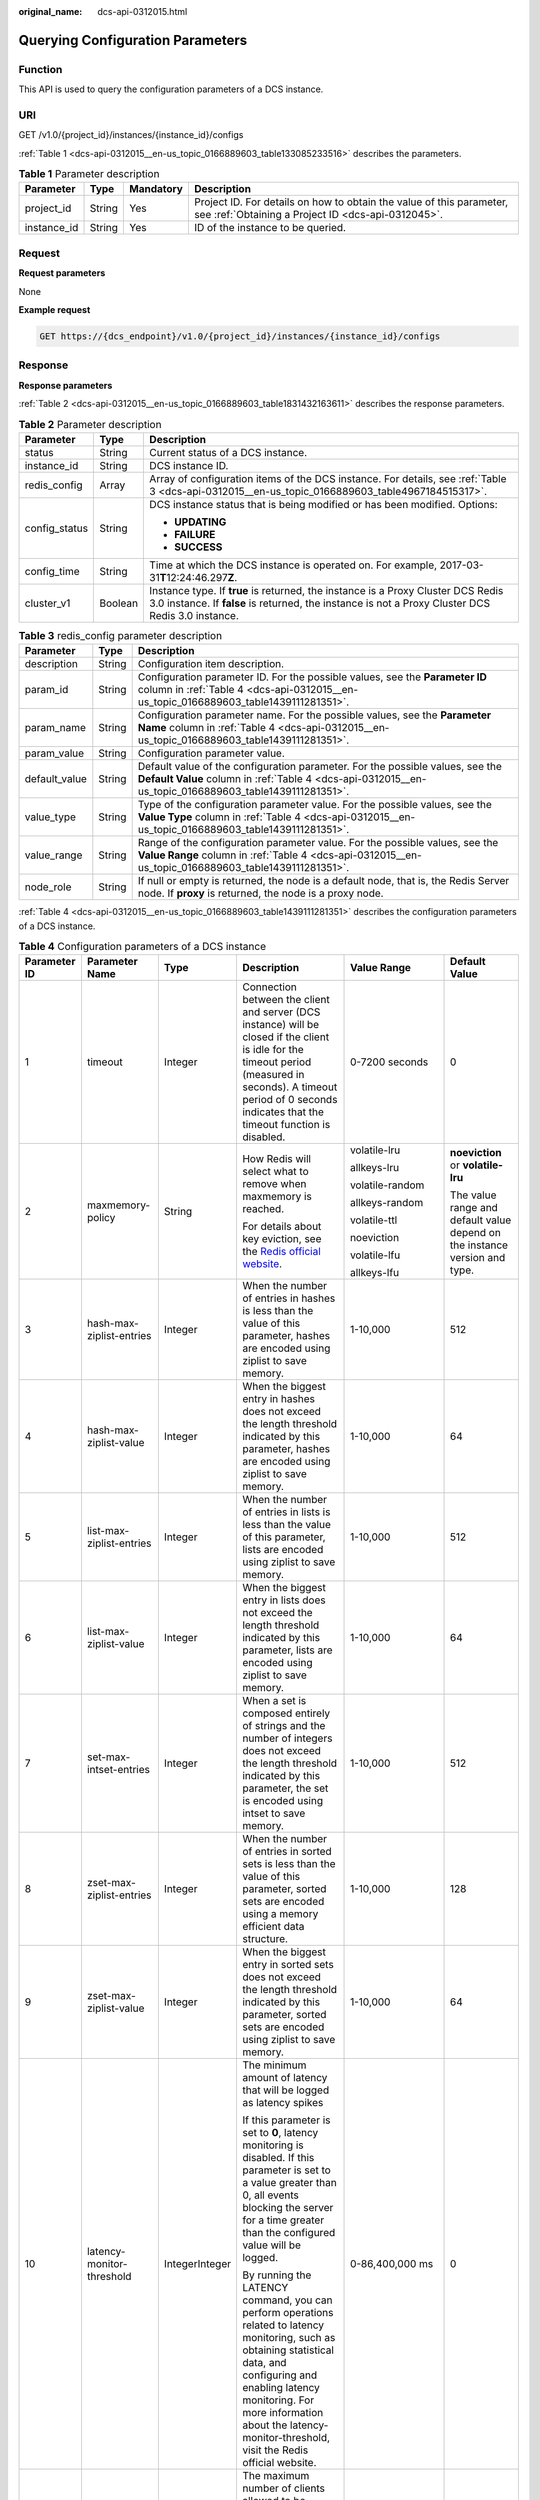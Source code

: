 :original_name: dcs-api-0312015.html

.. _dcs-api-0312015:

Querying Configuration Parameters
=================================

Function
--------

This API is used to query the configuration parameters of a DCS instance.

URI
---

GET /v1.0/{project_id}/instances/{instance_id}/configs

:ref:`Table 1 <dcs-api-0312015__en-us_topic_0166889603_table133085233516>` describes the parameters.

.. _dcs-api-0312015__en-us_topic_0166889603_table133085233516:

.. table:: **Table 1** Parameter description

   +-------------+--------+-----------+----------------------------------------------------------------------------------------------------------------------------+
   | Parameter   | Type   | Mandatory | Description                                                                                                                |
   +=============+========+===========+============================================================================================================================+
   | project_id  | String | Yes       | Project ID. For details on how to obtain the value of this parameter, see :ref:`Obtaining a Project ID <dcs-api-0312045>`. |
   +-------------+--------+-----------+----------------------------------------------------------------------------------------------------------------------------+
   | instance_id | String | Yes       | ID of the instance to be queried.                                                                                          |
   +-------------+--------+-----------+----------------------------------------------------------------------------------------------------------------------------+

Request
-------

**Request parameters**

None

**Example request**

.. code-block:: text

   GET https://{dcs_endpoint}/v1.0/{project_id}/instances/{instance_id}/configs

Response
--------

**Response parameters**

:ref:`Table 2 <dcs-api-0312015__en-us_topic_0166889603_table1831432163611>` describes the response parameters.

.. _dcs-api-0312015__en-us_topic_0166889603_table1831432163611:

.. table:: **Table 2** Parameter description

   +-----------------------+-----------------------+---------------------------------------------------------------------------------------------------------------------------------------------------------------------------------------+
   | Parameter             | Type                  | Description                                                                                                                                                                           |
   +=======================+=======================+=======================================================================================================================================================================================+
   | status                | String                | Current status of a DCS instance.                                                                                                                                                     |
   +-----------------------+-----------------------+---------------------------------------------------------------------------------------------------------------------------------------------------------------------------------------+
   | instance_id           | String                | DCS instance ID.                                                                                                                                                                      |
   +-----------------------+-----------------------+---------------------------------------------------------------------------------------------------------------------------------------------------------------------------------------+
   | redis_config          | Array                 | Array of configuration items of the DCS instance. For details, see :ref:`Table 3 <dcs-api-0312015__en-us_topic_0166889603_table4967184515317>`.                                       |
   +-----------------------+-----------------------+---------------------------------------------------------------------------------------------------------------------------------------------------------------------------------------+
   | config_status         | String                | DCS instance status that is being modified or has been modified. Options:                                                                                                             |
   |                       |                       |                                                                                                                                                                                       |
   |                       |                       | -  **UPDATING**                                                                                                                                                                       |
   |                       |                       | -  **FAILURE**                                                                                                                                                                        |
   |                       |                       | -  **SUCCESS**                                                                                                                                                                        |
   +-----------------------+-----------------------+---------------------------------------------------------------------------------------------------------------------------------------------------------------------------------------+
   | config_time           | String                | Time at which the DCS instance is operated on. For example, 2017-03-31\ **T**\ 12:24:46.297\ **Z**.                                                                                   |
   +-----------------------+-----------------------+---------------------------------------------------------------------------------------------------------------------------------------------------------------------------------------+
   | cluster_v1            | Boolean               | Instance type. If **true** is returned, the instance is a Proxy Cluster DCS Redis 3.0 instance. If **false** is returned, the instance is not a Proxy Cluster DCS Redis 3.0 instance. |
   +-----------------------+-----------------------+---------------------------------------------------------------------------------------------------------------------------------------------------------------------------------------+

.. _dcs-api-0312015__en-us_topic_0166889603_table4967184515317:

.. table:: **Table 3** redis_config parameter description

   +---------------+--------+-----------------------------------------------------------------------------------------------------------------------------------------------------------------------------------------+
   | Parameter     | Type   | Description                                                                                                                                                                             |
   +===============+========+=========================================================================================================================================================================================+
   | description   | String | Configuration item description.                                                                                                                                                         |
   +---------------+--------+-----------------------------------------------------------------------------------------------------------------------------------------------------------------------------------------+
   | param_id      | String | Configuration parameter ID. For the possible values, see the **Parameter ID** column in :ref:`Table 4 <dcs-api-0312015__en-us_topic_0166889603_table1439111281351>`.                    |
   +---------------+--------+-----------------------------------------------------------------------------------------------------------------------------------------------------------------------------------------+
   | param_name    | String | Configuration parameter name. For the possible values, see the **Parameter Name** column in :ref:`Table 4 <dcs-api-0312015__en-us_topic_0166889603_table1439111281351>`.                |
   +---------------+--------+-----------------------------------------------------------------------------------------------------------------------------------------------------------------------------------------+
   | param_value   | String | Configuration parameter value.                                                                                                                                                          |
   +---------------+--------+-----------------------------------------------------------------------------------------------------------------------------------------------------------------------------------------+
   | default_value | String | Default value of the configuration parameter. For the possible values, see the **Default Value** column in :ref:`Table 4 <dcs-api-0312015__en-us_topic_0166889603_table1439111281351>`. |
   +---------------+--------+-----------------------------------------------------------------------------------------------------------------------------------------------------------------------------------------+
   | value_type    | String | Type of the configuration parameter value. For the possible values, see the **Value Type** column in :ref:`Table 4 <dcs-api-0312015__en-us_topic_0166889603_table1439111281351>`.       |
   +---------------+--------+-----------------------------------------------------------------------------------------------------------------------------------------------------------------------------------------+
   | value_range   | String | Range of the configuration parameter value. For the possible values, see the **Value Range** column in :ref:`Table 4 <dcs-api-0312015__en-us_topic_0166889603_table1439111281351>`.     |
   +---------------+--------+-----------------------------------------------------------------------------------------------------------------------------------------------------------------------------------------+
   | node_role     | String | If null or empty is returned, the node is a default node, that is, the Redis Server node. If **proxy** is returned, the node is a proxy node.                                           |
   +---------------+--------+-----------------------------------------------------------------------------------------------------------------------------------------------------------------------------------------+

:ref:`Table 4 <dcs-api-0312015__en-us_topic_0166889603_table1439111281351>` describes the configuration parameters of a DCS instance.

.. _dcs-api-0312015__en-us_topic_0166889603_table1439111281351:

.. table:: **Table 4** Configuration parameters of a DCS instance

   +--------------+-----------------------------------------------+----------------+------------------------------------------------------------------------------------------------------------------------------------------------------------------------------------------------------------------------------------------------------------------------------------------+--------------------------------------------------------------------------------------------------------------------------------------------------------------------------------------------------------------------------+----------------------------------------------------------------------------+
   | Parameter ID | Parameter Name                                | Type           | Description                                                                                                                                                                                                                                                                              | Value Range                                                                                                                                                                                                              | Default Value                                                              |
   +==============+===============================================+================+==========================================================================================================================================================================================================================================================================================+==========================================================================================================================================================================================================================+============================================================================+
   | 1            | timeout                                       | Integer        | Connection between the client and server (DCS instance) will be closed if the client is idle for the timeout period (measured in seconds). A timeout period of 0 seconds indicates that the timeout function is disabled.                                                                | 0-7200 seconds                                                                                                                                                                                                           | 0                                                                          |
   +--------------+-----------------------------------------------+----------------+------------------------------------------------------------------------------------------------------------------------------------------------------------------------------------------------------------------------------------------------------------------------------------------+--------------------------------------------------------------------------------------------------------------------------------------------------------------------------------------------------------------------------+----------------------------------------------------------------------------+
   | 2            | maxmemory-policy                              | String         | How Redis will select what to remove when maxmemory is reached.                                                                                                                                                                                                                          | volatile-lru                                                                                                                                                                                                             | **noeviction** or **volatile-lru**                                         |
   |              |                                               |                |                                                                                                                                                                                                                                                                                          |                                                                                                                                                                                                                          |                                                                            |
   |              |                                               |                | For details about key eviction, see the `Redis official website <https://redis.io/docs/about/>`__.                                                                                                                                                                                       | allkeys-lru                                                                                                                                                                                                              | The value range and default value depend on the instance version and type. |
   |              |                                               |                |                                                                                                                                                                                                                                                                                          |                                                                                                                                                                                                                          |                                                                            |
   |              |                                               |                |                                                                                                                                                                                                                                                                                          | volatile-random                                                                                                                                                                                                          |                                                                            |
   |              |                                               |                |                                                                                                                                                                                                                                                                                          |                                                                                                                                                                                                                          |                                                                            |
   |              |                                               |                |                                                                                                                                                                                                                                                                                          | allkeys-random                                                                                                                                                                                                           |                                                                            |
   |              |                                               |                |                                                                                                                                                                                                                                                                                          |                                                                                                                                                                                                                          |                                                                            |
   |              |                                               |                |                                                                                                                                                                                                                                                                                          | volatile-ttl                                                                                                                                                                                                             |                                                                            |
   |              |                                               |                |                                                                                                                                                                                                                                                                                          |                                                                                                                                                                                                                          |                                                                            |
   |              |                                               |                |                                                                                                                                                                                                                                                                                          | noeviction                                                                                                                                                                                                               |                                                                            |
   |              |                                               |                |                                                                                                                                                                                                                                                                                          |                                                                                                                                                                                                                          |                                                                            |
   |              |                                               |                |                                                                                                                                                                                                                                                                                          | volatile-lfu                                                                                                                                                                                                             |                                                                            |
   |              |                                               |                |                                                                                                                                                                                                                                                                                          |                                                                                                                                                                                                                          |                                                                            |
   |              |                                               |                |                                                                                                                                                                                                                                                                                          | allkeys-lfu                                                                                                                                                                                                              |                                                                            |
   +--------------+-----------------------------------------------+----------------+------------------------------------------------------------------------------------------------------------------------------------------------------------------------------------------------------------------------------------------------------------------------------------------+--------------------------------------------------------------------------------------------------------------------------------------------------------------------------------------------------------------------------+----------------------------------------------------------------------------+
   | 3            | hash-max-ziplist-entries                      | Integer        | When the number of entries in hashes is less than the value of this parameter, hashes are encoded using ziplist to save memory.                                                                                                                                                          | 1-10,000                                                                                                                                                                                                                 | 512                                                                        |
   +--------------+-----------------------------------------------+----------------+------------------------------------------------------------------------------------------------------------------------------------------------------------------------------------------------------------------------------------------------------------------------------------------+--------------------------------------------------------------------------------------------------------------------------------------------------------------------------------------------------------------------------+----------------------------------------------------------------------------+
   | 4            | hash-max-ziplist-value                        | Integer        | When the biggest entry in hashes does not exceed the length threshold indicated by this parameter, hashes are encoded using ziplist to save memory.                                                                                                                                      | 1-10,000                                                                                                                                                                                                                 | 64                                                                         |
   +--------------+-----------------------------------------------+----------------+------------------------------------------------------------------------------------------------------------------------------------------------------------------------------------------------------------------------------------------------------------------------------------------+--------------------------------------------------------------------------------------------------------------------------------------------------------------------------------------------------------------------------+----------------------------------------------------------------------------+
   | 5            | list-max-ziplist-entries                      | Integer        | When the number of entries in lists is less than the value of this parameter, lists are encoded using ziplist to save memory.                                                                                                                                                            | 1-10,000                                                                                                                                                                                                                 | 512                                                                        |
   +--------------+-----------------------------------------------+----------------+------------------------------------------------------------------------------------------------------------------------------------------------------------------------------------------------------------------------------------------------------------------------------------------+--------------------------------------------------------------------------------------------------------------------------------------------------------------------------------------------------------------------------+----------------------------------------------------------------------------+
   | 6            | list-max-ziplist-value                        | Integer        | When the biggest entry in lists does not exceed the length threshold indicated by this parameter, lists are encoded using ziplist to save memory.                                                                                                                                        | 1-10,000                                                                                                                                                                                                                 | 64                                                                         |
   +--------------+-----------------------------------------------+----------------+------------------------------------------------------------------------------------------------------------------------------------------------------------------------------------------------------------------------------------------------------------------------------------------+--------------------------------------------------------------------------------------------------------------------------------------------------------------------------------------------------------------------------+----------------------------------------------------------------------------+
   | 7            | set-max-intset-entries                        | Integer        | When a set is composed entirely of strings and the number of integers does not exceed the length threshold indicated by this parameter, the set is encoded using intset to save memory.                                                                                                  | 1-10,000                                                                                                                                                                                                                 | 512                                                                        |
   +--------------+-----------------------------------------------+----------------+------------------------------------------------------------------------------------------------------------------------------------------------------------------------------------------------------------------------------------------------------------------------------------------+--------------------------------------------------------------------------------------------------------------------------------------------------------------------------------------------------------------------------+----------------------------------------------------------------------------+
   | 8            | zset-max-ziplist-entries                      | Integer        | When the number of entries in sorted sets is less than the value of this parameter, sorted sets are encoded using a memory efficient data structure.                                                                                                                                     | 1-10,000                                                                                                                                                                                                                 | 128                                                                        |
   +--------------+-----------------------------------------------+----------------+------------------------------------------------------------------------------------------------------------------------------------------------------------------------------------------------------------------------------------------------------------------------------------------+--------------------------------------------------------------------------------------------------------------------------------------------------------------------------------------------------------------------------+----------------------------------------------------------------------------+
   | 9            | zset-max-ziplist-value                        | Integer        | When the biggest entry in sorted sets does not exceed the length threshold indicated by this parameter, sorted sets are encoded using ziplist to save memory.                                                                                                                            | 1-10,000                                                                                                                                                                                                                 | 64                                                                         |
   +--------------+-----------------------------------------------+----------------+------------------------------------------------------------------------------------------------------------------------------------------------------------------------------------------------------------------------------------------------------------------------------------------+--------------------------------------------------------------------------------------------------------------------------------------------------------------------------------------------------------------------------+----------------------------------------------------------------------------+
   | 10           | latency-monitor-threshold                     | IntegerInteger | The minimum amount of latency that will be logged as latency spikes                                                                                                                                                                                                                      | 0-86,400,000 ms                                                                                                                                                                                                          | 0                                                                          |
   |              |                                               |                |                                                                                                                                                                                                                                                                                          |                                                                                                                                                                                                                          |                                                                            |
   |              |                                               |                | If this parameter is set to **0**, latency monitoring is disabled. If this parameter is set to a value greater than 0, all events blocking the server for a time greater than the configured value will be logged.                                                                       |                                                                                                                                                                                                                          |                                                                            |
   |              |                                               |                |                                                                                                                                                                                                                                                                                          |                                                                                                                                                                                                                          |                                                                            |
   |              |                                               |                | By running the LATENCY command, you can perform operations related to latency monitoring, such as obtaining statistical data, and configuring and enabling latency monitoring. For more information about the latency-monitor-threshold, visit the Redis official website.               |                                                                                                                                                                                                                          |                                                                            |
   +--------------+-----------------------------------------------+----------------+------------------------------------------------------------------------------------------------------------------------------------------------------------------------------------------------------------------------------------------------------------------------------------------+--------------------------------------------------------------------------------------------------------------------------------------------------------------------------------------------------------------------------+----------------------------------------------------------------------------+
   | 11           | maxclients                                    | Integer        | The maximum number of clients allowed to be concurrently connected to a DCS instance.                                                                                                                                                                                                    | 1000-50,000                                                                                                                                                                                                              | 10,000                                                                     |
   +--------------+-----------------------------------------------+----------------+------------------------------------------------------------------------------------------------------------------------------------------------------------------------------------------------------------------------------------------------------------------------------------------+--------------------------------------------------------------------------------------------------------------------------------------------------------------------------------------------------------------------------+----------------------------------------------------------------------------+
   | 12           | reserved-memory                               | Integer        | Reserved memory, which is the number of megabytes reserved for the backend to perform internal processing such as persistence and master/standby replication.                                                                                                                            | 0% to 50% of maximum memory space initially available to the instance and below the current free memory space. Unit: MB.                                                                                                 | 0                                                                          |
   |              |                                               |                |                                                                                                                                                                                                                                                                                          |                                                                                                                                                                                                                          |                                                                            |
   |              |                                               |                | This parameter is available only for master/standby instances.                                                                                                                                                                                                                           |                                                                                                                                                                                                                          |                                                                            |
   |              |                                               |                |                                                                                                                                                                                                                                                                                          |                                                                                                                                                                                                                          |                                                                            |
   |              |                                               |                | The size of the reserved memory can be adjusted, but must be in the value range described in the next column. For more information about maximum available memory of each instance type, see *Distributed Cache Service User Guide*.                                                     |                                                                                                                                                                                                                          |                                                                            |
   +--------------+-----------------------------------------------+----------------+------------------------------------------------------------------------------------------------------------------------------------------------------------------------------------------------------------------------------------------------------------------------------------------+--------------------------------------------------------------------------------------------------------------------------------------------------------------------------------------------------------------------------+----------------------------------------------------------------------------+
   | 13           | notify-keyspace-events                        | String         | Keyspace event notification. If this parameter is configured, the Redis Sub/Pub feature will allow clients to receive an event when a Redis data set is modified.                                                                                                                        | If the parameter value contains multiple characters, keyspace event notification is enabled and each character identifies a class of keyspace events for which Redis will send notifications.                            | Ex                                                                         |
   |              |                                               |                |                                                                                                                                                                                                                                                                                          |                                                                                                                                                                                                                          |                                                                            |
   |              |                                               |                |                                                                                                                                                                                                                                                                                          | K: Keyspace events, published with the \__keyspace@_\_ prefix                                                                                                                                                            |                                                                            |
   |              |                                               |                |                                                                                                                                                                                                                                                                                          |                                                                                                                                                                                                                          |                                                                            |
   |              |                                               |                |                                                                                                                                                                                                                                                                                          | E: Keyevent events, published with the \__keyevent@_\_ prefix                                                                                                                                                            |                                                                            |
   |              |                                               |                |                                                                                                                                                                                                                                                                                          |                                                                                                                                                                                                                          |                                                                            |
   |              |                                               |                |                                                                                                                                                                                                                                                                                          | g: Generic commands (non-type specific) such as DEL, EXPIRE, and RENAME                                                                                                                                                  |                                                                            |
   |              |                                               |                |                                                                                                                                                                                                                                                                                          |                                                                                                                                                                                                                          |                                                                            |
   |              |                                               |                |                                                                                                                                                                                                                                                                                          | $: String commands                                                                                                                                                                                                       |                                                                            |
   |              |                                               |                |                                                                                                                                                                                                                                                                                          |                                                                                                                                                                                                                          |                                                                            |
   |              |                                               |                |                                                                                                                                                                                                                                                                                          | l: List commands                                                                                                                                                                                                         |                                                                            |
   |              |                                               |                |                                                                                                                                                                                                                                                                                          |                                                                                                                                                                                                                          |                                                                            |
   |              |                                               |                |                                                                                                                                                                                                                                                                                          | s: Set commands                                                                                                                                                                                                          |                                                                            |
   |              |                                               |                |                                                                                                                                                                                                                                                                                          |                                                                                                                                                                                                                          |                                                                            |
   |              |                                               |                |                                                                                                                                                                                                                                                                                          | h: Hash commands                                                                                                                                                                                                         |                                                                            |
   |              |                                               |                |                                                                                                                                                                                                                                                                                          |                                                                                                                                                                                                                          |                                                                            |
   |              |                                               |                |                                                                                                                                                                                                                                                                                          | z: Sorted set commands                                                                                                                                                                                                   |                                                                            |
   |              |                                               |                |                                                                                                                                                                                                                                                                                          |                                                                                                                                                                                                                          |                                                                            |
   |              |                                               |                |                                                                                                                                                                                                                                                                                          | x: Expired events (events generated every time a key expires)                                                                                                                                                            |                                                                            |
   |              |                                               |                |                                                                                                                                                                                                                                                                                          |                                                                                                                                                                                                                          |                                                                            |
   |              |                                               |                |                                                                                                                                                                                                                                                                                          | e: Evicted events (events generated when a key is evicted for maxmemory)                                                                                                                                                 |                                                                            |
   |              |                                               |                |                                                                                                                                                                                                                                                                                          |                                                                                                                                                                                                                          |                                                                            |
   |              |                                               |                |                                                                                                                                                                                                                                                                                          | For more information, see the following note.                                                                                                                                                                            |                                                                            |
   +--------------+-----------------------------------------------+----------------+------------------------------------------------------------------------------------------------------------------------------------------------------------------------------------------------------------------------------------------------------------------------------------------+--------------------------------------------------------------------------------------------------------------------------------------------------------------------------------------------------------------------------+----------------------------------------------------------------------------+
   | 14           | repl-backlog-size                             | Integer        | The replication backlog size in bytes. The backlog is a buffer that accumulates replica data when replicas are disconnected from the master. When a replica reconnects, a partial synchronization is performed to synchronize the data that was missed while replicas were disconnected. | 16,384-1,073,741,824                                                                                                                                                                                                     | 1,048,576                                                                  |
   +--------------+-----------------------------------------------+----------------+------------------------------------------------------------------------------------------------------------------------------------------------------------------------------------------------------------------------------------------------------------------------------------------+--------------------------------------------------------------------------------------------------------------------------------------------------------------------------------------------------------------------------+----------------------------------------------------------------------------+
   | 15           | repl-backlog-ttl                              | Integer        | The amount of time, in seconds, before the backlog buffer is released, starting from the last a replica was disconnected. The value **0** indicates that the backlog is never released.                                                                                                  | 0-604,800                                                                                                                                                                                                                | 3600                                                                       |
   +--------------+-----------------------------------------------+----------------+------------------------------------------------------------------------------------------------------------------------------------------------------------------------------------------------------------------------------------------------------------------------------------------+--------------------------------------------------------------------------------------------------------------------------------------------------------------------------------------------------------------------------+----------------------------------------------------------------------------+
   | 16           | appendfsync                                   | String         | Controls how often fsync() transfers cached data to the disk. Note that some OSs will perform a complete data transfer but some others only make a "best-effort" attempt.                                                                                                                | Redis calls fsync() in one of the following ways:                                                                                                                                                                        | everysec                                                                   |
   |              |                                               |                |                                                                                                                                                                                                                                                                                          |                                                                                                                                                                                                                          |                                                                            |
   |              |                                               |                |                                                                                                                                                                                                                                                                                          | **no**: fsync() is never called. The OS will flush data when it is ready. This mode offers the highest performance.                                                                                                      |                                                                            |
   |              |                                               |                |                                                                                                                                                                                                                                                                                          |                                                                                                                                                                                                                          |                                                                            |
   |              |                                               |                |                                                                                                                                                                                                                                                                                          | **always**: fsync() is called after every write to the AOF. This mode is very slow, but also very safe. **everysec**: fsync() is called once per second. This mode provides a compromise between safety and performance. |                                                                            |
   +--------------+-----------------------------------------------+----------------+------------------------------------------------------------------------------------------------------------------------------------------------------------------------------------------------------------------------------------------------------------------------------------------+--------------------------------------------------------------------------------------------------------------------------------------------------------------------------------------------------------------------------+----------------------------------------------------------------------------+
   | 17           | appendonly                                    | String         | Indicates whether to log each modification of the instance. By default, data is written to disks asynchronously in Redis. If this function is disabled, recently-generated data might be lost in the event of a power failure.                                                           | yes,no                                                                                                                                                                                                                   | yes                                                                        |
   +--------------+-----------------------------------------------+----------------+------------------------------------------------------------------------------------------------------------------------------------------------------------------------------------------------------------------------------------------------------------------------------------------+--------------------------------------------------------------------------------------------------------------------------------------------------------------------------------------------------------------------------+----------------------------------------------------------------------------+
   | 18           | slowlog-log-slower-than                       | Integer        | Redis uses the slow log to record queries that exceed a specified execution time. **slowlog-log-slower-than** is the maximum time allowed, in microseconds, for command execution. If this threshold is exceeded, Slow Log will record the command.                                      | 0-1,000,000                                                                                                                                                                                                              | 10,000                                                                     |
   +--------------+-----------------------------------------------+----------------+------------------------------------------------------------------------------------------------------------------------------------------------------------------------------------------------------------------------------------------------------------------------------------------+--------------------------------------------------------------------------------------------------------------------------------------------------------------------------------------------------------------------------+----------------------------------------------------------------------------+
   | 19           | slowlog-max-len                               | Integer        | The maximum allowed length of the Redis Slow Log logs. Slow Log consumes memory, but you can reclaim this memory by running the **SLOWLOG RESET** command.                                                                                                                               | 0-1000                                                                                                                                                                                                                   | 128                                                                        |
   +--------------+-----------------------------------------------+----------------+------------------------------------------------------------------------------------------------------------------------------------------------------------------------------------------------------------------------------------------------------------------------------------------+--------------------------------------------------------------------------------------------------------------------------------------------------------------------------------------------------------------------------+----------------------------------------------------------------------------+
   | 20           | lua-time-limit                                | Integer        | The maximum time allowed for executing a Lua script, in milliseconds.                                                                                                                                                                                                                    | 100-5000                                                                                                                                                                                                                 | 5000                                                                       |
   +--------------+-----------------------------------------------+----------------+------------------------------------------------------------------------------------------------------------------------------------------------------------------------------------------------------------------------------------------------------------------------------------------+--------------------------------------------------------------------------------------------------------------------------------------------------------------------------------------------------------------------------+----------------------------------------------------------------------------+
   | 21           | repl-timeout                                  | Integer        | Replication timeout, in seconds.                                                                                                                                                                                                                                                         | 30-3600                                                                                                                                                                                                                  | 60                                                                         |
   +--------------+-----------------------------------------------+----------------+------------------------------------------------------------------------------------------------------------------------------------------------------------------------------------------------------------------------------------------------------------------------------------------+--------------------------------------------------------------------------------------------------------------------------------------------------------------------------------------------------------------------------+----------------------------------------------------------------------------+
   | 22           | proto-max-bulk-len                            | Integer        | The maximum size (in bytes) of a single element request.                                                                                                                                                                                                                                 | 1,048,576-536,870,912                                                                                                                                                                                                    | 536,870,912                                                                |
   +--------------+-----------------------------------------------+----------------+------------------------------------------------------------------------------------------------------------------------------------------------------------------------------------------------------------------------------------------------------------------------------------------+--------------------------------------------------------------------------------------------------------------------------------------------------------------------------------------------------------------------------+----------------------------------------------------------------------------+
   | 23           | master-read-only                              | String         | Sets the instance to be read-only. All write operations will fail.                                                                                                                                                                                                                       | yes,no                                                                                                                                                                                                                   | no                                                                         |
   +--------------+-----------------------------------------------+----------------+------------------------------------------------------------------------------------------------------------------------------------------------------------------------------------------------------------------------------------------------------------------------------------------+--------------------------------------------------------------------------------------------------------------------------------------------------------------------------------------------------------------------------+----------------------------------------------------------------------------+
   | 24           | client-output-buffer-slave-soft-limit         | Integer        | Soft limit (in bytes) on the output buffer of replica clients. Once the output buffer exceeds the soft limit and continuously remains above the limit for the time specified by the **client-output-buffer-limit-slave-soft-seconds** parameter, the client is disconnected.             | 0-134,217,728                                                                                                                                                                                                            | 13,421,772                                                                 |
   +--------------+-----------------------------------------------+----------------+------------------------------------------------------------------------------------------------------------------------------------------------------------------------------------------------------------------------------------------------------------------------------------------+--------------------------------------------------------------------------------------------------------------------------------------------------------------------------------------------------------------------------+----------------------------------------------------------------------------+
   | 25           | client-output-buffer-slave-hard-limit         | Integer        | Hard limit (in bytes) on the output buffer of replica clients. Once the output buffer exceeds the hard limit, the client is immediately disconnected.                                                                                                                                    | 0-134,217,728                                                                                                                                                                                                            | 13,421,772                                                                 |
   +--------------+-----------------------------------------------+----------------+------------------------------------------------------------------------------------------------------------------------------------------------------------------------------------------------------------------------------------------------------------------------------------------+--------------------------------------------------------------------------------------------------------------------------------------------------------------------------------------------------------------------------+----------------------------------------------------------------------------+
   | 26           | client-output-buffer-limit-slave-soft-seconds | Integer        | Number of seconds that the output buffer remains above **client-output-buffer-slave-soft-limit** before the client is disconnected.                                                                                                                                                      | 0-60                                                                                                                                                                                                                     | 60                                                                         |
   +--------------+-----------------------------------------------+----------------+------------------------------------------------------------------------------------------------------------------------------------------------------------------------------------------------------------------------------------------------------------------------------------------+--------------------------------------------------------------------------------------------------------------------------------------------------------------------------------------------------------------------------+----------------------------------------------------------------------------+
   | 30           | reserved-memory-percent                       | Integer        | Percentage of memory reserved for non-cache memory usage.                                                                                                                                                                                                                                | 0-80                                                                                                                                                                                                                     | 0                                                                          |
   +--------------+-----------------------------------------------+----------------+------------------------------------------------------------------------------------------------------------------------------------------------------------------------------------------------------------------------------------------------------------------------------------------+--------------------------------------------------------------------------------------------------------------------------------------------------------------------------------------------------------------------------+----------------------------------------------------------------------------+

:ref:`Table 5 <dcs-api-0312015__en-us_topic_0166889603_table345118121114>`, :ref:`Table 6 <dcs-api-0312015__en-us_topic_0166889603_table926781142120>`, :ref:`Table 7 <dcs-api-0312015__en-us_topic_0166889603_table143241417251>`, :ref:`Table 8 <dcs-api-0312015__en-us_topic_0166889603_table1827484732820>`, :ref:`Table 9 <dcs-api-0312015__en-us_topic_0166889603_table1791611321>`, and :ref:`Table 10 <dcs-api-0312015__en-us_topic_0166889603_table1146611119158>` describe the configuration parameters of different DCS instances.

.. _dcs-api-0312015__en-us_topic_0166889603_table345118121114:

.. table:: **Table 5** Configuration parameters of a single-node DCS Redis 3.0 instance

   +-----------------------+--------------+---------------------------+---------+----------------------------------------------------------------------------------------------------------------------------------------------------------------------------------------------------------------------------------------------------------------------------+-----------------------------------------------------------------------------------------------------------------------------------------------------------------------------------------------+---------------+
   | Instance Type         | Parameter ID | Parameter Name            | Type    | Description                                                                                                                                                                                                                                                                | Value Range                                                                                                                                                                                   | Default Value |
   +=======================+==============+===========================+=========+============================================================================================================================================================================================================================================================================+===============================================================================================================================================================================================+===============+
   | Single-node Redis 3.0 | 1            | timeout                   | Integer | Connection between the client and server (DCS instance) will be closed if the client is idle for the timeout period (measured in seconds). A timeout period of 0 seconds indicates that the timeout function is disabled.                                                  | 0-7200 seconds                                                                                                                                                                                | 0             |
   +-----------------------+--------------+---------------------------+---------+----------------------------------------------------------------------------------------------------------------------------------------------------------------------------------------------------------------------------------------------------------------------------+-----------------------------------------------------------------------------------------------------------------------------------------------------------------------------------------------+---------------+
   |                       | 2            | maxmemory-policy          | String  | How Redis will select what to remove when maxmemory is reached.                                                                                                                                                                                                            | volatile-lru                                                                                                                                                                                  | noeviction    |
   |                       |              |                           |         |                                                                                                                                                                                                                                                                            |                                                                                                                                                                                               |               |
   |                       |              |                           |         | For details about key eviction, see the `Redis official website <https://redis.io/docs/about/>`__.                                                                                                                                                                         | allkeys-lru                                                                                                                                                                                   |               |
   |                       |              |                           |         |                                                                                                                                                                                                                                                                            |                                                                                                                                                                                               |               |
   |                       |              |                           |         |                                                                                                                                                                                                                                                                            | volatile-random                                                                                                                                                                               |               |
   |                       |              |                           |         |                                                                                                                                                                                                                                                                            |                                                                                                                                                                                               |               |
   |                       |              |                           |         |                                                                                                                                                                                                                                                                            | allkeys-random                                                                                                                                                                                |               |
   |                       |              |                           |         |                                                                                                                                                                                                                                                                            |                                                                                                                                                                                               |               |
   |                       |              |                           |         |                                                                                                                                                                                                                                                                            | volatile-ttl                                                                                                                                                                                  |               |
   |                       |              |                           |         |                                                                                                                                                                                                                                                                            |                                                                                                                                                                                               |               |
   |                       |              |                           |         |                                                                                                                                                                                                                                                                            | noeviction                                                                                                                                                                                    |               |
   +-----------------------+--------------+---------------------------+---------+----------------------------------------------------------------------------------------------------------------------------------------------------------------------------------------------------------------------------------------------------------------------------+-----------------------------------------------------------------------------------------------------------------------------------------------------------------------------------------------+---------------+
   |                       | 3            | hash-max-ziplist-entries  | Integer | When the number of entries in hashes is less than the value of this parameter, hashes are encoded using ziplist to save memory.                                                                                                                                            | 1-10,000                                                                                                                                                                                      | 512           |
   +-----------------------+--------------+---------------------------+---------+----------------------------------------------------------------------------------------------------------------------------------------------------------------------------------------------------------------------------------------------------------------------------+-----------------------------------------------------------------------------------------------------------------------------------------------------------------------------------------------+---------------+
   |                       | 4            | hash-max-ziplist-value    | Integer | When the biggest entry in hashes does not exceed the length threshold indicated by this parameter, hashes are encoded using ziplist to save memory.                                                                                                                        | 1-10,000                                                                                                                                                                                      | 64            |
   +-----------------------+--------------+---------------------------+---------+----------------------------------------------------------------------------------------------------------------------------------------------------------------------------------------------------------------------------------------------------------------------------+-----------------------------------------------------------------------------------------------------------------------------------------------------------------------------------------------+---------------+
   |                       | 5            | list-max-ziplist-entries  | Integer | When the number of entries in lists is less than the value of this parameter, lists are encoded using ziplist to save memory.                                                                                                                                              | 1-10,000                                                                                                                                                                                      | 512           |
   +-----------------------+--------------+---------------------------+---------+----------------------------------------------------------------------------------------------------------------------------------------------------------------------------------------------------------------------------------------------------------------------------+-----------------------------------------------------------------------------------------------------------------------------------------------------------------------------------------------+---------------+
   |                       | 6            | list-max-ziplist-value    | Integer | When the biggest entry in lists does not exceed the length threshold indicated by this parameter, lists are encoded using ziplist to save memory.                                                                                                                          | 1-10,000                                                                                                                                                                                      | 64            |
   +-----------------------+--------------+---------------------------+---------+----------------------------------------------------------------------------------------------------------------------------------------------------------------------------------------------------------------------------------------------------------------------------+-----------------------------------------------------------------------------------------------------------------------------------------------------------------------------------------------+---------------+
   |                       | 7            | set-max-intset-entries    | Integer | When a set is composed entirely of strings and the number of integers does not exceed the length threshold indicated by this parameter, the set is encoded using intset to save memory.                                                                                    | 1-10,000                                                                                                                                                                                      | 512           |
   +-----------------------+--------------+---------------------------+---------+----------------------------------------------------------------------------------------------------------------------------------------------------------------------------------------------------------------------------------------------------------------------------+-----------------------------------------------------------------------------------------------------------------------------------------------------------------------------------------------+---------------+
   |                       | 8            | zset-max-ziplist-entries  | Integer | When the number of entries in sorted sets is less than the value of this parameter, sorted sets are encoded using a memory efficient data structure.                                                                                                                       | 1-10,000                                                                                                                                                                                      | 128           |
   +-----------------------+--------------+---------------------------+---------+----------------------------------------------------------------------------------------------------------------------------------------------------------------------------------------------------------------------------------------------------------------------------+-----------------------------------------------------------------------------------------------------------------------------------------------------------------------------------------------+---------------+
   |                       | 9            | zset-max-ziplist-value    | Integer | When the biggest entry in sorted sets does not exceed the length threshold indicated by this parameter, sorted sets are encoded using ziplist to save memory.                                                                                                              | 1-10,000                                                                                                                                                                                      | 64            |
   +-----------------------+--------------+---------------------------+---------+----------------------------------------------------------------------------------------------------------------------------------------------------------------------------------------------------------------------------------------------------------------------------+-----------------------------------------------------------------------------------------------------------------------------------------------------------------------------------------------+---------------+
   |                       | 10           | latency-monitor-threshold | Integer | The minimum amount of latency that will be logged as latency spikes                                                                                                                                                                                                        | 0-86,400,000 ms                                                                                                                                                                               | 0             |
   |                       |              |                           |         |                                                                                                                                                                                                                                                                            |                                                                                                                                                                                               |               |
   |                       |              |                           |         | If this parameter is set to **0**, latency monitoring is disabled. If this parameter is set to a value greater than 0, all events blocking the server for a time greater than the configured value will be logged.                                                         |                                                                                                                                                                                               |               |
   |                       |              |                           |         |                                                                                                                                                                                                                                                                            |                                                                                                                                                                                               |               |
   |                       |              |                           |         | By running the LATENCY command, you can perform operations related to latency monitoring, such as obtaining statistical data, and configuring and enabling latency monitoring. For more information about the latency-monitor-threshold, visit the Redis official website. |                                                                                                                                                                                               |               |
   +-----------------------+--------------+---------------------------+---------+----------------------------------------------------------------------------------------------------------------------------------------------------------------------------------------------------------------------------------------------------------------------------+-----------------------------------------------------------------------------------------------------------------------------------------------------------------------------------------------+---------------+
   |                       | 13           | notify-keyspace-events    | String  | Keyspace event notification. If this parameter is configured, the Redis Sub/Pub feature will allow clients to receive an event when a Redis data set is modified.                                                                                                          | If the parameter value contains multiple characters, keyspace event notification is enabled and each character identifies a class of keyspace events for which Redis will send notifications. | Ex            |
   |                       |              |                           |         |                                                                                                                                                                                                                                                                            |                                                                                                                                                                                               |               |
   |                       |              |                           |         |                                                                                                                                                                                                                                                                            | K: Keyspace events, published with the \__keyspace@_\_ prefix                                                                                                                                 |               |
   |                       |              |                           |         |                                                                                                                                                                                                                                                                            |                                                                                                                                                                                               |               |
   |                       |              |                           |         |                                                                                                                                                                                                                                                                            | E: Keyevent events, published with the \__keyevent@_\_ prefix                                                                                                                                 |               |
   |                       |              |                           |         |                                                                                                                                                                                                                                                                            |                                                                                                                                                                                               |               |
   |                       |              |                           |         |                                                                                                                                                                                                                                                                            | g: Generic commands (non-type specific) such as DEL, EXPIRE, and RENAME                                                                                                                       |               |
   |                       |              |                           |         |                                                                                                                                                                                                                                                                            |                                                                                                                                                                                               |               |
   |                       |              |                           |         |                                                                                                                                                                                                                                                                            | $: String commands                                                                                                                                                                            |               |
   |                       |              |                           |         |                                                                                                                                                                                                                                                                            |                                                                                                                                                                                               |               |
   |                       |              |                           |         |                                                                                                                                                                                                                                                                            | l: List commands                                                                                                                                                                              |               |
   |                       |              |                           |         |                                                                                                                                                                                                                                                                            |                                                                                                                                                                                               |               |
   |                       |              |                           |         |                                                                                                                                                                                                                                                                            | s: Set commands                                                                                                                                                                               |               |
   |                       |              |                           |         |                                                                                                                                                                                                                                                                            |                                                                                                                                                                                               |               |
   |                       |              |                           |         |                                                                                                                                                                                                                                                                            | h: Hash commands                                                                                                                                                                              |               |
   |                       |              |                           |         |                                                                                                                                                                                                                                                                            |                                                                                                                                                                                               |               |
   |                       |              |                           |         |                                                                                                                                                                                                                                                                            | z: Sorted set commands                                                                                                                                                                        |               |
   |                       |              |                           |         |                                                                                                                                                                                                                                                                            |                                                                                                                                                                                               |               |
   |                       |              |                           |         |                                                                                                                                                                                                                                                                            | x: Expired events (events generated every time a key expires)                                                                                                                                 |               |
   |                       |              |                           |         |                                                                                                                                                                                                                                                                            |                                                                                                                                                                                               |               |
   |                       |              |                           |         |                                                                                                                                                                                                                                                                            | e: Evicted events (events generated when a key is evicted for maxmemory)                                                                                                                      |               |
   |                       |              |                           |         |                                                                                                                                                                                                                                                                            |                                                                                                                                                                                               |               |
   |                       |              |                           |         |                                                                                                                                                                                                                                                                            | For more information, see the note below the table.                                                                                                                                           |               |
   +-----------------------+--------------+---------------------------+---------+----------------------------------------------------------------------------------------------------------------------------------------------------------------------------------------------------------------------------------------------------------------------------+-----------------------------------------------------------------------------------------------------------------------------------------------------------------------------------------------+---------------+
   |                       | 18           | slowlog-log-slower-than   | Integer | Redis uses the slow log to record queries that exceed a specified execution time. **slowlog-log-slower-than** is the maximum time allowed, in microseconds, for command execution. If this threshold is exceeded, Slow Log will record the command.                        | 0-1,000,000                                                                                                                                                                                   | 10,000        |
   +-----------------------+--------------+---------------------------+---------+----------------------------------------------------------------------------------------------------------------------------------------------------------------------------------------------------------------------------------------------------------------------------+-----------------------------------------------------------------------------------------------------------------------------------------------------------------------------------------------+---------------+
   |                       | 19           | slowlog-max-len           | Integer | The maximum allowed length of the Redis Slow Log logs. Slow Log consumes memory, but you can reclaim this memory by running the **SLOWLOG RESET** command.                                                                                                                 | 0-1000                                                                                                                                                                                        | 128           |
   +-----------------------+--------------+---------------------------+---------+----------------------------------------------------------------------------------------------------------------------------------------------------------------------------------------------------------------------------------------------------------------------------+-----------------------------------------------------------------------------------------------------------------------------------------------------------------------------------------------+---------------+
   |                       | 30           | reserved-memory-percent   | Integer | Percentage of memory reserved for non-cache memory usage.                                                                                                                                                                                                                  | 0-80                                                                                                                                                                                          | 0             |
   +-----------------------+--------------+---------------------------+---------+----------------------------------------------------------------------------------------------------------------------------------------------------------------------------------------------------------------------------------------------------------------------------+-----------------------------------------------------------------------------------------------------------------------------------------------------------------------------------------------+---------------+

.. _dcs-api-0312015__en-us_topic_0166889603_table926781142120:

.. table:: **Table 6** Configuration parameters of a master/standby DCS Redis 3.0 instance

   +--------------------------+--------------+---------------------------+---------+------------------------------------------------------------------------------------------------------------------------------------------------------------------------------------------------------------------------------------------------------------------------------------------+--------------------------------------------------------------------------------------------------------------------------------------------------------------------------------------------------------------------------+---------------+
   | Instance Type            | Parameter ID | Parameter Name            | Type    | Description                                                                                                                                                                                                                                                                              | Value Range                                                                                                                                                                                                              | Default Value |
   +==========================+==============+===========================+=========+==========================================================================================================================================================================================================================================================================================+==========================================================================================================================================================================================================================+===============+
   | Master/standby Redis 3.0 | 1            | timeout                   | Integer | Connection between the client and server (DCS instance) will be closed if the client is idle for the timeout period (measured in seconds). A timeout period of 0 seconds indicates that the timeout function is disabled.                                                                | 0-7200 seconds                                                                                                                                                                                                           | 0             |
   +--------------------------+--------------+---------------------------+---------+------------------------------------------------------------------------------------------------------------------------------------------------------------------------------------------------------------------------------------------------------------------------------------------+--------------------------------------------------------------------------------------------------------------------------------------------------------------------------------------------------------------------------+---------------+
   |                          | 2            | maxmemory-policy          | String  | How Redis will select what to remove when maxmemory is reached.                                                                                                                                                                                                                          | volatile-lru                                                                                                                                                                                                             | noeviction    |
   |                          |              |                           |         |                                                                                                                                                                                                                                                                                          |                                                                                                                                                                                                                          |               |
   |                          |              |                           |         | For details about key eviction, see the `Redis official website <https://redis.io/docs/about/>`__.                                                                                                                                                                                       | allkeys-lru                                                                                                                                                                                                              |               |
   |                          |              |                           |         |                                                                                                                                                                                                                                                                                          |                                                                                                                                                                                                                          |               |
   |                          |              |                           |         |                                                                                                                                                                                                                                                                                          | volatile-random                                                                                                                                                                                                          |               |
   |                          |              |                           |         |                                                                                                                                                                                                                                                                                          |                                                                                                                                                                                                                          |               |
   |                          |              |                           |         |                                                                                                                                                                                                                                                                                          | allkeys-random                                                                                                                                                                                                           |               |
   |                          |              |                           |         |                                                                                                                                                                                                                                                                                          |                                                                                                                                                                                                                          |               |
   |                          |              |                           |         |                                                                                                                                                                                                                                                                                          | volatile-ttl                                                                                                                                                                                                             |               |
   |                          |              |                           |         |                                                                                                                                                                                                                                                                                          |                                                                                                                                                                                                                          |               |
   |                          |              |                           |         |                                                                                                                                                                                                                                                                                          | noeviction                                                                                                                                                                                                               |               |
   +--------------------------+--------------+---------------------------+---------+------------------------------------------------------------------------------------------------------------------------------------------------------------------------------------------------------------------------------------------------------------------------------------------+--------------------------------------------------------------------------------------------------------------------------------------------------------------------------------------------------------------------------+---------------+
   |                          | 3            | hash-max-ziplist-entries  | Integer | When the number of entries in hashes is less than the value of this parameter, hashes are encoded using ziplist to save memory.                                                                                                                                                          | 1-10,000                                                                                                                                                                                                                 | 512           |
   +--------------------------+--------------+---------------------------+---------+------------------------------------------------------------------------------------------------------------------------------------------------------------------------------------------------------------------------------------------------------------------------------------------+--------------------------------------------------------------------------------------------------------------------------------------------------------------------------------------------------------------------------+---------------+
   |                          | 4            | hash-max-ziplist-value    | Integer | When the biggest entry in hashes does not exceed the length threshold indicated by this parameter, hashes are encoded using ziplist to save memory.                                                                                                                                      | 1-10,000                                                                                                                                                                                                                 | 64            |
   +--------------------------+--------------+---------------------------+---------+------------------------------------------------------------------------------------------------------------------------------------------------------------------------------------------------------------------------------------------------------------------------------------------+--------------------------------------------------------------------------------------------------------------------------------------------------------------------------------------------------------------------------+---------------+
   |                          | 5            | list-max-ziplist-entries  | Integer | When the number of entries in lists is less than the value of this parameter, lists are encoded using ziplist to save memory.                                                                                                                                                            | 1-10,000                                                                                                                                                                                                                 | 512           |
   +--------------------------+--------------+---------------------------+---------+------------------------------------------------------------------------------------------------------------------------------------------------------------------------------------------------------------------------------------------------------------------------------------------+--------------------------------------------------------------------------------------------------------------------------------------------------------------------------------------------------------------------------+---------------+
   |                          | 6            | list-max-ziplist-value    | Integer | When the biggest entry in lists does not exceed the length threshold indicated by this parameter, lists are encoded using ziplist to save memory.                                                                                                                                        | 1-10,000                                                                                                                                                                                                                 | 64            |
   +--------------------------+--------------+---------------------------+---------+------------------------------------------------------------------------------------------------------------------------------------------------------------------------------------------------------------------------------------------------------------------------------------------+--------------------------------------------------------------------------------------------------------------------------------------------------------------------------------------------------------------------------+---------------+
   |                          | 7            | set-max-intset-entries    | Integer | When a set is composed entirely of strings and the number of integers does not exceed the length threshold indicated by this parameter, the set is encoded using intset to save memory.                                                                                                  | 1-10,000                                                                                                                                                                                                                 | 512           |
   +--------------------------+--------------+---------------------------+---------+------------------------------------------------------------------------------------------------------------------------------------------------------------------------------------------------------------------------------------------------------------------------------------------+--------------------------------------------------------------------------------------------------------------------------------------------------------------------------------------------------------------------------+---------------+
   |                          | 8            | zset-max-ziplist-entries  | Integer | When the number of entries in sorted sets is less than the value of this parameter, sorted sets are encoded using a memory efficient data structure.                                                                                                                                     | 1-10,000                                                                                                                                                                                                                 | 128           |
   +--------------------------+--------------+---------------------------+---------+------------------------------------------------------------------------------------------------------------------------------------------------------------------------------------------------------------------------------------------------------------------------------------------+--------------------------------------------------------------------------------------------------------------------------------------------------------------------------------------------------------------------------+---------------+
   |                          | 9            | zset-max-ziplist-value    | Integer | When the biggest entry in sorted sets does not exceed the length threshold indicated by this parameter, sorted sets are encoded using ziplist to save memory.                                                                                                                            | 1-10,000                                                                                                                                                                                                                 | 64            |
   +--------------------------+--------------+---------------------------+---------+------------------------------------------------------------------------------------------------------------------------------------------------------------------------------------------------------------------------------------------------------------------------------------------+--------------------------------------------------------------------------------------------------------------------------------------------------------------------------------------------------------------------------+---------------+
   |                          | 10           | latency-monitor-threshold | Integer | The minimum amount of latency that will be logged as latency spikes                                                                                                                                                                                                                      | 0-86,400,000 ms                                                                                                                                                                                                          | 0             |
   |                          |              |                           |         |                                                                                                                                                                                                                                                                                          |                                                                                                                                                                                                                          |               |
   |                          |              |                           |         | If this parameter is set to **0**, latency monitoring is disabled. If this parameter is set to a value greater than 0, all events blocking the server for a time greater than the configured value will be logged.                                                                       |                                                                                                                                                                                                                          |               |
   |                          |              |                           |         |                                                                                                                                                                                                                                                                                          |                                                                                                                                                                                                                          |               |
   |                          |              |                           |         | By running the LATENCY command, you can perform operations related to latency monitoring, such as obtaining statistical data, and configuring and enabling latency monitoring. For more information about the latency-monitor-threshold, visit the Redis official website.               |                                                                                                                                                                                                                          |               |
   +--------------------------+--------------+---------------------------+---------+------------------------------------------------------------------------------------------------------------------------------------------------------------------------------------------------------------------------------------------------------------------------------------------+--------------------------------------------------------------------------------------------------------------------------------------------------------------------------------------------------------------------------+---------------+
   |                          | 13           | notify-keyspace-events    | String  | Keyspace event notification. If this parameter is configured, the Redis Sub/Pub feature will allow clients to receive an event when a Redis data set is modified.                                                                                                                        | If the parameter value contains multiple characters, keyspace event notification is enabled and each character identifies a class of keyspace events for which Redis will send notifications.                            | Ex            |
   |                          |              |                           |         |                                                                                                                                                                                                                                                                                          |                                                                                                                                                                                                                          |               |
   |                          |              |                           |         |                                                                                                                                                                                                                                                                                          | K: Keyspace events, published with the \__keyspace@_\_ prefix                                                                                                                                                            |               |
   |                          |              |                           |         |                                                                                                                                                                                                                                                                                          |                                                                                                                                                                                                                          |               |
   |                          |              |                           |         |                                                                                                                                                                                                                                                                                          | E: Keyevent events, published with the \__keyevent@_\_ prefix                                                                                                                                                            |               |
   |                          |              |                           |         |                                                                                                                                                                                                                                                                                          |                                                                                                                                                                                                                          |               |
   |                          |              |                           |         |                                                                                                                                                                                                                                                                                          | g: Generic commands (non-type specific) such as DEL, EXPIRE, and RENAME                                                                                                                                                  |               |
   |                          |              |                           |         |                                                                                                                                                                                                                                                                                          |                                                                                                                                                                                                                          |               |
   |                          |              |                           |         |                                                                                                                                                                                                                                                                                          | $: String commands                                                                                                                                                                                                       |               |
   |                          |              |                           |         |                                                                                                                                                                                                                                                                                          |                                                                                                                                                                                                                          |               |
   |                          |              |                           |         |                                                                                                                                                                                                                                                                                          | l: List commands                                                                                                                                                                                                         |               |
   |                          |              |                           |         |                                                                                                                                                                                                                                                                                          |                                                                                                                                                                                                                          |               |
   |                          |              |                           |         |                                                                                                                                                                                                                                                                                          | s: Set commands                                                                                                                                                                                                          |               |
   |                          |              |                           |         |                                                                                                                                                                                                                                                                                          |                                                                                                                                                                                                                          |               |
   |                          |              |                           |         |                                                                                                                                                                                                                                                                                          | h: Hash commands                                                                                                                                                                                                         |               |
   |                          |              |                           |         |                                                                                                                                                                                                                                                                                          |                                                                                                                                                                                                                          |               |
   |                          |              |                           |         |                                                                                                                                                                                                                                                                                          | z: Sorted set commands                                                                                                                                                                                                   |               |
   |                          |              |                           |         |                                                                                                                                                                                                                                                                                          |                                                                                                                                                                                                                          |               |
   |                          |              |                           |         |                                                                                                                                                                                                                                                                                          | x: Expired events (events generated every time a key expires)                                                                                                                                                            |               |
   |                          |              |                           |         |                                                                                                                                                                                                                                                                                          |                                                                                                                                                                                                                          |               |
   |                          |              |                           |         |                                                                                                                                                                                                                                                                                          | e: Evicted events (events generated when a key is evicted for maxmemory)                                                                                                                                                 |               |
   |                          |              |                           |         |                                                                                                                                                                                                                                                                                          |                                                                                                                                                                                                                          |               |
   |                          |              |                           |         |                                                                                                                                                                                                                                                                                          | For more information, see the following note.                                                                                                                                                                            |               |
   +--------------------------+--------------+---------------------------+---------+------------------------------------------------------------------------------------------------------------------------------------------------------------------------------------------------------------------------------------------------------------------------------------------+--------------------------------------------------------------------------------------------------------------------------------------------------------------------------------------------------------------------------+---------------+
   |                          | 14           | repl-backlog-size         | Integer | The replication backlog size in bytes. The backlog is a buffer that accumulates replica data when replicas are disconnected from the master. When a replica reconnects, a partial synchronization is performed to synchronize the data that was missed while replicas were disconnected. | 16,384-1,073,741,824                                                                                                                                                                                                     | 1,048,576     |
   +--------------------------+--------------+---------------------------+---------+------------------------------------------------------------------------------------------------------------------------------------------------------------------------------------------------------------------------------------------------------------------------------------------+--------------------------------------------------------------------------------------------------------------------------------------------------------------------------------------------------------------------------+---------------+
   |                          | 15           | repl-backlog-ttl          | Integer | The amount of time, in seconds, before the backlog buffer is released, starting from the last a replica was disconnected. The value **0** indicates that the backlog is never released.                                                                                                  | 0-604,800                                                                                                                                                                                                                | 3600          |
   +--------------------------+--------------+---------------------------+---------+------------------------------------------------------------------------------------------------------------------------------------------------------------------------------------------------------------------------------------------------------------------------------------------+--------------------------------------------------------------------------------------------------------------------------------------------------------------------------------------------------------------------------+---------------+
   |                          | 16           | appendfsync               | String  | Controls how often fsync() transfers cached data to the disk. Note that some OSs will perform a complete data transfer but some others only make a "best-effort" attempt.                                                                                                                | Redis calls fsync() in one of the following ways:                                                                                                                                                                        | everysec      |
   |                          |              |                           |         |                                                                                                                                                                                                                                                                                          |                                                                                                                                                                                                                          |               |
   |                          |              |                           |         |                                                                                                                                                                                                                                                                                          | **no**: fsync() is never called. The OS will flush data when it is ready. This mode offers the highest performance.                                                                                                      |               |
   |                          |              |                           |         |                                                                                                                                                                                                                                                                                          |                                                                                                                                                                                                                          |               |
   |                          |              |                           |         |                                                                                                                                                                                                                                                                                          | **always**: fsync() is called after every write to the AOF. This mode is very slow, but also very safe. **everysec**: fsync() is called once per second. This mode provides a compromise between safety and performance. |               |
   +--------------------------+--------------+---------------------------+---------+------------------------------------------------------------------------------------------------------------------------------------------------------------------------------------------------------------------------------------------------------------------------------------------+--------------------------------------------------------------------------------------------------------------------------------------------------------------------------------------------------------------------------+---------------+
   |                          | 17           | appendonly                | String  | Indicates whether to log each modification of the instance. By default, data is written to disks asynchronously in Redis. If this function is disabled, recently-generated data might be lost in the event of a power failure.                                                           | yes,no                                                                                                                                                                                                                   | yes           |
   +--------------------------+--------------+---------------------------+---------+------------------------------------------------------------------------------------------------------------------------------------------------------------------------------------------------------------------------------------------------------------------------------------------+--------------------------------------------------------------------------------------------------------------------------------------------------------------------------------------------------------------------------+---------------+
   |                          | 18           | slowlog-log-slower-than   | Integer | Redis uses the slow log to record queries that exceed a specified execution time. **slowlog-log-slower-than** is the maximum time allowed, in microseconds, for command execution. If this threshold is exceeded, Slow Log will record the command.                                      | 0-1,000,000                                                                                                                                                                                                              | 10,000        |
   +--------------------------+--------------+---------------------------+---------+------------------------------------------------------------------------------------------------------------------------------------------------------------------------------------------------------------------------------------------------------------------------------------------+--------------------------------------------------------------------------------------------------------------------------------------------------------------------------------------------------------------------------+---------------+
   |                          | 19           | slowlog-max-len           | Integer | The maximum allowed length of the Redis Slow Log logs. Slow Log consumes memory, but you can reclaim this memory by running the **SLOWLOG RESET** command.                                                                                                                               | 0-1000                                                                                                                                                                                                                   | 128           |
   +--------------------------+--------------+---------------------------+---------+------------------------------------------------------------------------------------------------------------------------------------------------------------------------------------------------------------------------------------------------------------------------------------------+--------------------------------------------------------------------------------------------------------------------------------------------------------------------------------------------------------------------------+---------------+
   |                          | 30           | reserved-memory-percent   | Integer | Percentage of memory reserved for non-cache memory usage.                                                                                                                                                                                                                                | 0-80                                                                                                                                                                                                                     | 0             |
   +--------------------------+--------------+---------------------------+---------+------------------------------------------------------------------------------------------------------------------------------------------------------------------------------------------------------------------------------------------------------------------------------------------+--------------------------------------------------------------------------------------------------------------------------------------------------------------------------------------------------------------------------+---------------+

.. _dcs-api-0312015__en-us_topic_0166889603_table143241417251:

.. table:: **Table 7** Configuration parameters of a Proxy Cluster DCS Redis 3.0 instance

   +-------------------------+--------------+------------------+---------+----------------------------------------------------------------------------------------------------+-----------------+---------------+
   | Instance Type           | Parameter ID | Parameter Name   | Type    | Description                                                                                        | Value Range     | Default Value |
   +=========================+==============+==================+=========+====================================================================================================+=================+===============+
   | Proxy Cluster Redis 3.0 | 2            | maxmemory-policy | String  | How Redis will select what to remove when maxmemory is reached.                                    | volatile-lru    | volatile-lru  |
   |                         |              |                  |         |                                                                                                    |                 |               |
   |                         |              |                  |         | For details about key eviction, see the `Redis official website <https://redis.io/docs/about/>`__. | allkeys-lru     |               |
   |                         |              |                  |         |                                                                                                    |                 |               |
   |                         |              |                  |         |                                                                                                    | volatile-random |               |
   |                         |              |                  |         |                                                                                                    |                 |               |
   |                         |              |                  |         |                                                                                                    | allkeys-random  |               |
   |                         |              |                  |         |                                                                                                    |                 |               |
   |                         |              |                  |         |                                                                                                    | volatile-ttl    |               |
   |                         |              |                  |         |                                                                                                    |                 |               |
   |                         |              |                  |         |                                                                                                    | noeviction      |               |
   +-------------------------+--------------+------------------+---------+----------------------------------------------------------------------------------------------------+-----------------+---------------+

.. _dcs-api-0312015__en-us_topic_0166889603_table1827484732820:

.. table:: **Table 8** Configuration parameters of a single-node DCS Redis 4.0 or 5.0 instance

   +------------------------------+--------------+---------------------------+---------+----------------------------------------------------------------------------------------------------------------------------------------------------------------------------------------------------------------------------------------------------------------------------+-----------------------------------------------------------------------------------------------------------------------------------------------------------------------------------------------+---------------+
   | Instance Type                | Parameter ID | Parameter Name            | Type    | Description                                                                                                                                                                                                                                                                | Value Range                                                                                                                                                                                   | Default Value |
   +==============================+==============+===========================+=========+============================================================================================================================================================================================================================================================================+===============================================================================================================================================================================================+===============+
   | Single-node Redis 4.0 or 5.0 | 1            | timeout                   | Integer | Connection between the client and server (DCS instance) will be closed if the client is idle for the timeout period (measured in seconds). A timeout period of 0 seconds indicates that the timeout function is disabled.                                                  | 0-7200 seconds                                                                                                                                                                                | 0             |
   +------------------------------+--------------+---------------------------+---------+----------------------------------------------------------------------------------------------------------------------------------------------------------------------------------------------------------------------------------------------------------------------------+-----------------------------------------------------------------------------------------------------------------------------------------------------------------------------------------------+---------------+
   |                              | 2            | maxmemory-policy          | String  | How Redis will select what to remove when maxmemory is reached.                                                                                                                                                                                                            | volatile-lru                                                                                                                                                                                  | volatile-lru  |
   |                              |              |                           |         |                                                                                                                                                                                                                                                                            |                                                                                                                                                                                               |               |
   |                              |              |                           |         | For details about key eviction, see the `Redis official website <https://redis.io/docs/about/>`__.                                                                                                                                                                         | allkeys-lru                                                                                                                                                                                   |               |
   |                              |              |                           |         |                                                                                                                                                                                                                                                                            |                                                                                                                                                                                               |               |
   |                              |              |                           |         |                                                                                                                                                                                                                                                                            | volatile-random                                                                                                                                                                               |               |
   |                              |              |                           |         |                                                                                                                                                                                                                                                                            |                                                                                                                                                                                               |               |
   |                              |              |                           |         |                                                                                                                                                                                                                                                                            | allkeys-random                                                                                                                                                                                |               |
   |                              |              |                           |         |                                                                                                                                                                                                                                                                            |                                                                                                                                                                                               |               |
   |                              |              |                           |         |                                                                                                                                                                                                                                                                            | volatile-ttl                                                                                                                                                                                  |               |
   |                              |              |                           |         |                                                                                                                                                                                                                                                                            |                                                                                                                                                                                               |               |
   |                              |              |                           |         |                                                                                                                                                                                                                                                                            | noeviction                                                                                                                                                                                    |               |
   |                              |              |                           |         |                                                                                                                                                                                                                                                                            |                                                                                                                                                                                               |               |
   |                              |              |                           |         |                                                                                                                                                                                                                                                                            | volatile-lfu                                                                                                                                                                                  |               |
   |                              |              |                           |         |                                                                                                                                                                                                                                                                            |                                                                                                                                                                                               |               |
   |                              |              |                           |         |                                                                                                                                                                                                                                                                            | allkeys-lfu                                                                                                                                                                                   |               |
   +------------------------------+--------------+---------------------------+---------+----------------------------------------------------------------------------------------------------------------------------------------------------------------------------------------------------------------------------------------------------------------------------+-----------------------------------------------------------------------------------------------------------------------------------------------------------------------------------------------+---------------+
   |                              | 3            | hash-max-ziplist-entries  | Integer | When the number of entries in hashes is less than the value of this parameter, hashes are encoded using ziplist to save memory.                                                                                                                                            | 1-10,000                                                                                                                                                                                      | 512           |
   +------------------------------+--------------+---------------------------+---------+----------------------------------------------------------------------------------------------------------------------------------------------------------------------------------------------------------------------------------------------------------------------------+-----------------------------------------------------------------------------------------------------------------------------------------------------------------------------------------------+---------------+
   |                              | 4            | hash-max-ziplist-value    | Integer | When the biggest entry in hashes does not exceed the length threshold indicated by this parameter, hashes are encoded using ziplist to save memory.                                                                                                                        | 1-10,000                                                                                                                                                                                      | 64            |
   +------------------------------+--------------+---------------------------+---------+----------------------------------------------------------------------------------------------------------------------------------------------------------------------------------------------------------------------------------------------------------------------------+-----------------------------------------------------------------------------------------------------------------------------------------------------------------------------------------------+---------------+
   |                              | 7            | set-max-intset-entries    | Integer | When a set is composed entirely of strings and the number of integers does not exceed the length threshold indicated by this parameter, the set is encoded using intset to save memory.                                                                                    | 1-10,000                                                                                                                                                                                      | 512           |
   +------------------------------+--------------+---------------------------+---------+----------------------------------------------------------------------------------------------------------------------------------------------------------------------------------------------------------------------------------------------------------------------------+-----------------------------------------------------------------------------------------------------------------------------------------------------------------------------------------------+---------------+
   |                              | 8            | zset-max-ziplist-entries  | Integer | When the number of entries in sorted sets is less than the value of this parameter, sorted sets are encoded using a memory efficient data structure.                                                                                                                       | 1-10,000                                                                                                                                                                                      | 128           |
   +------------------------------+--------------+---------------------------+---------+----------------------------------------------------------------------------------------------------------------------------------------------------------------------------------------------------------------------------------------------------------------------------+-----------------------------------------------------------------------------------------------------------------------------------------------------------------------------------------------+---------------+
   |                              | 9            | zset-max-ziplist-value    | Integer | When the biggest entry in sorted sets does not exceed the length threshold indicated by this parameter, sorted sets are encoded using ziplist to save memory.                                                                                                              | 1-10,000                                                                                                                                                                                      | 64            |
   +------------------------------+--------------+---------------------------+---------+----------------------------------------------------------------------------------------------------------------------------------------------------------------------------------------------------------------------------------------------------------------------------+-----------------------------------------------------------------------------------------------------------------------------------------------------------------------------------------------+---------------+
   |                              | 10           | latency-monitor-threshold | Integer | The minimum amount of latency that will be logged as latency spikes                                                                                                                                                                                                        | 0-86,400,000 ms                                                                                                                                                                               | 0             |
   |                              |              |                           |         |                                                                                                                                                                                                                                                                            |                                                                                                                                                                                               |               |
   |                              |              |                           |         | If this parameter is set to **0**, latency monitoring is disabled. If this parameter is set to a value greater than 0, all events blocking the server for a time greater than the configured value will be logged.                                                         |                                                                                                                                                                                               |               |
   |                              |              |                           |         |                                                                                                                                                                                                                                                                            |                                                                                                                                                                                               |               |
   |                              |              |                           |         | By running the LATENCY command, you can perform operations related to latency monitoring, such as obtaining statistical data, and configuring and enabling latency monitoring. For more information about the latency-monitor-threshold, visit the Redis official website. |                                                                                                                                                                                               |               |
   +------------------------------+--------------+---------------------------+---------+----------------------------------------------------------------------------------------------------------------------------------------------------------------------------------------------------------------------------------------------------------------------------+-----------------------------------------------------------------------------------------------------------------------------------------------------------------------------------------------+---------------+
   |                              | 11           | maxclients                | Integer | The maximum number of clients allowed to be concurrently connected to a DCS instance.                                                                                                                                                                                      | 1000-50,000                                                                                                                                                                                   | 10,000        |
   +------------------------------+--------------+---------------------------+---------+----------------------------------------------------------------------------------------------------------------------------------------------------------------------------------------------------------------------------------------------------------------------------+-----------------------------------------------------------------------------------------------------------------------------------------------------------------------------------------------+---------------+
   |                              | 13           | notify-keyspace-events    | String  | Keyspace event notification. If this parameter is configured, the Redis Sub/Pub feature will allow clients to receive an event when a Redis data set is modified.                                                                                                          | If the parameter value contains multiple characters, keyspace event notification is enabled and each character identifies a class of keyspace events for which Redis will send notifications. | Ex            |
   |                              |              |                           |         |                                                                                                                                                                                                                                                                            |                                                                                                                                                                                               |               |
   |                              |              |                           |         |                                                                                                                                                                                                                                                                            | K: Keyspace events, published with the \__keyspace@_\_ prefix                                                                                                                                 |               |
   |                              |              |                           |         |                                                                                                                                                                                                                                                                            |                                                                                                                                                                                               |               |
   |                              |              |                           |         |                                                                                                                                                                                                                                                                            | E: Keyevent events, published with the \__keyevent@_\_ prefix                                                                                                                                 |               |
   |                              |              |                           |         |                                                                                                                                                                                                                                                                            |                                                                                                                                                                                               |               |
   |                              |              |                           |         |                                                                                                                                                                                                                                                                            | g: Generic commands (non-type specific) such as DEL, EXPIRE, and RENAME                                                                                                                       |               |
   |                              |              |                           |         |                                                                                                                                                                                                                                                                            |                                                                                                                                                                                               |               |
   |                              |              |                           |         |                                                                                                                                                                                                                                                                            | $: String commands                                                                                                                                                                            |               |
   |                              |              |                           |         |                                                                                                                                                                                                                                                                            |                                                                                                                                                                                               |               |
   |                              |              |                           |         |                                                                                                                                                                                                                                                                            | l: List commands                                                                                                                                                                              |               |
   |                              |              |                           |         |                                                                                                                                                                                                                                                                            |                                                                                                                                                                                               |               |
   |                              |              |                           |         |                                                                                                                                                                                                                                                                            | s: Set commands                                                                                                                                                                               |               |
   |                              |              |                           |         |                                                                                                                                                                                                                                                                            |                                                                                                                                                                                               |               |
   |                              |              |                           |         |                                                                                                                                                                                                                                                                            | h: Hash commands                                                                                                                                                                              |               |
   |                              |              |                           |         |                                                                                                                                                                                                                                                                            |                                                                                                                                                                                               |               |
   |                              |              |                           |         |                                                                                                                                                                                                                                                                            | z: Sorted set commands                                                                                                                                                                        |               |
   |                              |              |                           |         |                                                                                                                                                                                                                                                                            |                                                                                                                                                                                               |               |
   |                              |              |                           |         |                                                                                                                                                                                                                                                                            | x: Expired events (events generated every time a key expires)                                                                                                                                 |               |
   |                              |              |                           |         |                                                                                                                                                                                                                                                                            |                                                                                                                                                                                               |               |
   |                              |              |                           |         |                                                                                                                                                                                                                                                                            | e: Evicted events (events generated when a key is evicted for maxmemory)                                                                                                                      |               |
   |                              |              |                           |         |                                                                                                                                                                                                                                                                            |                                                                                                                                                                                               |               |
   |                              |              |                           |         |                                                                                                                                                                                                                                                                            | For more information, see the following note.                                                                                                                                                 |               |
   +------------------------------+--------------+---------------------------+---------+----------------------------------------------------------------------------------------------------------------------------------------------------------------------------------------------------------------------------------------------------------------------------+-----------------------------------------------------------------------------------------------------------------------------------------------------------------------------------------------+---------------+
   |                              | 18           | slowlog-log-slower-than   | Integer | Redis uses the slow log to record queries that exceed a specified execution time. **slowlog-log-slower-than** is the maximum time allowed, in microseconds, for command execution. If this threshold is exceeded, Slow Log will record the command.                        | 0-1,000,000                                                                                                                                                                                   | 10,000        |
   +------------------------------+--------------+---------------------------+---------+----------------------------------------------------------------------------------------------------------------------------------------------------------------------------------------------------------------------------------------------------------------------------+-----------------------------------------------------------------------------------------------------------------------------------------------------------------------------------------------+---------------+
   |                              | 19           | slowlog-max-len           | Integer | The maximum allowed length of the Redis Slow Log logs. Slow Log consumes memory, but you can reclaim this memory by running the **SLOWLOG RESET** command.                                                                                                                 | 0-1000                                                                                                                                                                                        | 128           |
   +------------------------------+--------------+---------------------------+---------+----------------------------------------------------------------------------------------------------------------------------------------------------------------------------------------------------------------------------------------------------------------------------+-----------------------------------------------------------------------------------------------------------------------------------------------------------------------------------------------+---------------+
   |                              | 20           | lua-time-limit            | Integer | The maximum time allowed for executing a Lua script, in milliseconds.                                                                                                                                                                                                      | 100-5000                                                                                                                                                                                      | 5000          |
   +------------------------------+--------------+---------------------------+---------+----------------------------------------------------------------------------------------------------------------------------------------------------------------------------------------------------------------------------------------------------------------------------+-----------------------------------------------------------------------------------------------------------------------------------------------------------------------------------------------+---------------+
   |                              | 22           | proto-max-bulk-len        | Integer | The maximum size (in bytes) of a single element request.                                                                                                                                                                                                                   | 1,048,576-536,870,912                                                                                                                                                                         | 536,870,912   |
   +------------------------------+--------------+---------------------------+---------+----------------------------------------------------------------------------------------------------------------------------------------------------------------------------------------------------------------------------------------------------------------------------+-----------------------------------------------------------------------------------------------------------------------------------------------------------------------------------------------+---------------+
   |                              | 23           | master-read-only          | String  | Sets the instance to be read-only. All write operations will fail.                                                                                                                                                                                                         | yes,no                                                                                                                                                                                        | no            |
   +------------------------------+--------------+---------------------------+---------+----------------------------------------------------------------------------------------------------------------------------------------------------------------------------------------------------------------------------------------------------------------------------+-----------------------------------------------------------------------------------------------------------------------------------------------------------------------------------------------+---------------+

.. _dcs-api-0312015__en-us_topic_0166889603_table1791611321:

.. table:: **Table 9** Configuration parameters of a master/standby DCS Redis 4.0 or 5.0 instance

   +---------------------------------+--------------+-----------------------------------------------+----------------+------------------------------------------------------------------------------------------------------------------------------------------------------------------------------------------------------------------------------------------------------------------------------------------+--------------------------------------------------------------------------------------------------------------------------------------------------------------------------------------------------------------------------+---------------+
   | Instance Type                   | Parameter ID | Parameter Name                                | Type           | Description                                                                                                                                                                                                                                                                              | Value Range                                                                                                                                                                                                              | Default Value |
   +=================================+==============+===============================================+================+==========================================================================================================================================================================================================================================================================================+==========================================================================================================================================================================================================================+===============+
   | Master/standby Redis 4.0 or 5.0 | 1            | timeout                                       | Integer        | Connection between the client and server (DCS instance) will be closed if the client is idle for the timeout period (measured in seconds). A timeout period of 0 seconds indicates that the timeout function is disabled.                                                                | 0-7200 seconds                                                                                                                                                                                                           | 0             |
   +---------------------------------+--------------+-----------------------------------------------+----------------+------------------------------------------------------------------------------------------------------------------------------------------------------------------------------------------------------------------------------------------------------------------------------------------+--------------------------------------------------------------------------------------------------------------------------------------------------------------------------------------------------------------------------+---------------+
   |                                 | 2            | maxmemory-policy                              | String         | How Redis will select what to remove when maxmemory is reached.                                                                                                                                                                                                                          | volatile-lru                                                                                                                                                                                                             | volatile-lru  |
   |                                 |              |                                               |                |                                                                                                                                                                                                                                                                                          |                                                                                                                                                                                                                          |               |
   |                                 |              |                                               |                | For details about key eviction, see the `Redis official website <https://redis.io/docs/about/>`__.                                                                                                                                                                                       | allkeys-lru                                                                                                                                                                                                              |               |
   |                                 |              |                                               |                |                                                                                                                                                                                                                                                                                          |                                                                                                                                                                                                                          |               |
   |                                 |              |                                               |                |                                                                                                                                                                                                                                                                                          | volatile-random                                                                                                                                                                                                          |               |
   |                                 |              |                                               |                |                                                                                                                                                                                                                                                                                          |                                                                                                                                                                                                                          |               |
   |                                 |              |                                               |                |                                                                                                                                                                                                                                                                                          | allkeys-random                                                                                                                                                                                                           |               |
   |                                 |              |                                               |                |                                                                                                                                                                                                                                                                                          |                                                                                                                                                                                                                          |               |
   |                                 |              |                                               |                |                                                                                                                                                                                                                                                                                          | volatile-ttl                                                                                                                                                                                                             |               |
   |                                 |              |                                               |                |                                                                                                                                                                                                                                                                                          |                                                                                                                                                                                                                          |               |
   |                                 |              |                                               |                |                                                                                                                                                                                                                                                                                          | noeviction                                                                                                                                                                                                               |               |
   |                                 |              |                                               |                |                                                                                                                                                                                                                                                                                          |                                                                                                                                                                                                                          |               |
   |                                 |              |                                               |                |                                                                                                                                                                                                                                                                                          | volatile-lfu                                                                                                                                                                                                             |               |
   |                                 |              |                                               |                |                                                                                                                                                                                                                                                                                          |                                                                                                                                                                                                                          |               |
   |                                 |              |                                               |                |                                                                                                                                                                                                                                                                                          | allkeys-lfu                                                                                                                                                                                                              |               |
   +---------------------------------+--------------+-----------------------------------------------+----------------+------------------------------------------------------------------------------------------------------------------------------------------------------------------------------------------------------------------------------------------------------------------------------------------+--------------------------------------------------------------------------------------------------------------------------------------------------------------------------------------------------------------------------+---------------+
   |                                 | 3            | hash-max-ziplist-entries                      | Integer        | When the number of entries in hashes is less than the value of this parameter, hashes are encoded using ziplist to save memory.                                                                                                                                                          | 1-10,000                                                                                                                                                                                                                 | 512           |
   +---------------------------------+--------------+-----------------------------------------------+----------------+------------------------------------------------------------------------------------------------------------------------------------------------------------------------------------------------------------------------------------------------------------------------------------------+--------------------------------------------------------------------------------------------------------------------------------------------------------------------------------------------------------------------------+---------------+
   |                                 | 4            | hash-max-ziplist-value                        | Integer        | When the biggest entry in hashes does not exceed the length threshold indicated by this parameter, hashes are encoded using ziplist to save memory.                                                                                                                                      | 1-10,000                                                                                                                                                                                                                 | 64            |
   +---------------------------------+--------------+-----------------------------------------------+----------------+------------------------------------------------------------------------------------------------------------------------------------------------------------------------------------------------------------------------------------------------------------------------------------------+--------------------------------------------------------------------------------------------------------------------------------------------------------------------------------------------------------------------------+---------------+
   |                                 | 7            | set-max-intset-entries                        | Integer        | When a set is composed entirely of strings and the number of integers does not exceed the length threshold indicated by this parameter, the set is encoded using intset to save memory.                                                                                                  | 1-10,000                                                                                                                                                                                                                 | 512           |
   +---------------------------------+--------------+-----------------------------------------------+----------------+------------------------------------------------------------------------------------------------------------------------------------------------------------------------------------------------------------------------------------------------------------------------------------------+--------------------------------------------------------------------------------------------------------------------------------------------------------------------------------------------------------------------------+---------------+
   |                                 | 8            | zset-max-ziplist-entries                      | Integer        | When the number of entries in sorted sets is less than the value of this parameter, sorted sets are encoded using a memory efficient data structure.                                                                                                                                     | 1-10,000                                                                                                                                                                                                                 | 128           |
   +---------------------------------+--------------+-----------------------------------------------+----------------+------------------------------------------------------------------------------------------------------------------------------------------------------------------------------------------------------------------------------------------------------------------------------------------+--------------------------------------------------------------------------------------------------------------------------------------------------------------------------------------------------------------------------+---------------+
   |                                 | 9            | zset-max-ziplist-value                        | Integer        | When the biggest entry in sorted sets does not exceed the length threshold indicated by this parameter, sorted sets are encoded using ziplist to save memory.                                                                                                                            | 1-10,000                                                                                                                                                                                                                 | 64            |
   +---------------------------------+--------------+-----------------------------------------------+----------------+------------------------------------------------------------------------------------------------------------------------------------------------------------------------------------------------------------------------------------------------------------------------------------------+--------------------------------------------------------------------------------------------------------------------------------------------------------------------------------------------------------------------------+---------------+
   |                                 | 10           | latency-monitor-threshold                     | Integer        | The minimum amount of latency that will be logged as latency spikes                                                                                                                                                                                                                      | 0-86,400,000 ms                                                                                                                                                                                                          | 0             |
   |                                 |              |                                               |                |                                                                                                                                                                                                                                                                                          |                                                                                                                                                                                                                          |               |
   |                                 |              |                                               |                | If this parameter is set to **0**, latency monitoring is disabled. If this parameter is set to a value greater than 0, all events blocking the server for a time greater than the configured value will be logged.                                                                       |                                                                                                                                                                                                                          |               |
   |                                 |              |                                               |                |                                                                                                                                                                                                                                                                                          |                                                                                                                                                                                                                          |               |
   |                                 |              |                                               |                | By running the LATENCY command, you can perform operations related to latency monitoring, such as obtaining statistical data, and configuring and enabling latency monitoring. For more information about the latency-monitor-threshold, visit the Redis official website.               |                                                                                                                                                                                                                          |               |
   +---------------------------------+--------------+-----------------------------------------------+----------------+------------------------------------------------------------------------------------------------------------------------------------------------------------------------------------------------------------------------------------------------------------------------------------------+--------------------------------------------------------------------------------------------------------------------------------------------------------------------------------------------------------------------------+---------------+
   |                                 | 11           | maxclients                                    | Integer        | The maximum number of clients allowed to be concurrently connected to a DCS instance.                                                                                                                                                                                                    | 1000-50,000                                                                                                                                                                                                              | 10,000        |
   +---------------------------------+--------------+-----------------------------------------------+----------------+------------------------------------------------------------------------------------------------------------------------------------------------------------------------------------------------------------------------------------------------------------------------------------------+--------------------------------------------------------------------------------------------------------------------------------------------------------------------------------------------------------------------------+---------------+
   |                                 | 13           | notify-keyspace-events                        | String         | Keyspace event notification. If this parameter is configured, the Redis Sub/Pub feature will allow clients to receive an event when a Redis data set is modified.                                                                                                                        | If the parameter value contains multiple characters, keyspace event notification is enabled and each character identifies a class of keyspace events for which Redis will send notifications.                            | Ex            |
   |                                 |              |                                               |                |                                                                                                                                                                                                                                                                                          |                                                                                                                                                                                                                          |               |
   |                                 |              |                                               |                |                                                                                                                                                                                                                                                                                          | K: Keyspace events, published with the \__keyspace@_\_ prefix                                                                                                                                                            |               |
   |                                 |              |                                               |                |                                                                                                                                                                                                                                                                                          |                                                                                                                                                                                                                          |               |
   |                                 |              |                                               |                |                                                                                                                                                                                                                                                                                          | E: Keyevent events, published with the \__keyevent@_\_ prefix                                                                                                                                                            |               |
   |                                 |              |                                               |                |                                                                                                                                                                                                                                                                                          |                                                                                                                                                                                                                          |               |
   |                                 |              |                                               |                |                                                                                                                                                                                                                                                                                          | g: Generic commands (non-type specific) such as DEL, EXPIRE, and RENAME                                                                                                                                                  |               |
   |                                 |              |                                               |                |                                                                                                                                                                                                                                                                                          |                                                                                                                                                                                                                          |               |
   |                                 |              |                                               |                |                                                                                                                                                                                                                                                                                          | $: String commands                                                                                                                                                                                                       |               |
   |                                 |              |                                               |                |                                                                                                                                                                                                                                                                                          |                                                                                                                                                                                                                          |               |
   |                                 |              |                                               |                |                                                                                                                                                                                                                                                                                          | l: List commands                                                                                                                                                                                                         |               |
   |                                 |              |                                               |                |                                                                                                                                                                                                                                                                                          |                                                                                                                                                                                                                          |               |
   |                                 |              |                                               |                |                                                                                                                                                                                                                                                                                          | s: Set commands                                                                                                                                                                                                          |               |
   |                                 |              |                                               |                |                                                                                                                                                                                                                                                                                          |                                                                                                                                                                                                                          |               |
   |                                 |              |                                               |                |                                                                                                                                                                                                                                                                                          | h: Hash commands                                                                                                                                                                                                         |               |
   |                                 |              |                                               |                |                                                                                                                                                                                                                                                                                          |                                                                                                                                                                                                                          |               |
   |                                 |              |                                               |                |                                                                                                                                                                                                                                                                                          | z: Sorted set commands                                                                                                                                                                                                   |               |
   |                                 |              |                                               |                |                                                                                                                                                                                                                                                                                          |                                                                                                                                                                                                                          |               |
   |                                 |              |                                               |                |                                                                                                                                                                                                                                                                                          | x: Expired events (events generated every time a key expires)                                                                                                                                                            |               |
   |                                 |              |                                               |                |                                                                                                                                                                                                                                                                                          |                                                                                                                                                                                                                          |               |
   |                                 |              |                                               |                |                                                                                                                                                                                                                                                                                          | e: Evicted events (events generated when a key is evicted for maxmemory)                                                                                                                                                 |               |
   |                                 |              |                                               |                |                                                                                                                                                                                                                                                                                          |                                                                                                                                                                                                                          |               |
   |                                 |              |                                               |                |                                                                                                                                                                                                                                                                                          | For more information, see the note below the table.                                                                                                                                                                      |               |
   +---------------------------------+--------------+-----------------------------------------------+----------------+------------------------------------------------------------------------------------------------------------------------------------------------------------------------------------------------------------------------------------------------------------------------------------------+--------------------------------------------------------------------------------------------------------------------------------------------------------------------------------------------------------------------------+---------------+
   |                                 | 14           | repl-backlog-size                             | Integer        | The replication backlog size in bytes. The backlog is a buffer that accumulates replica data when replicas are disconnected from the master. When a replica reconnects, a partial synchronization is performed to synchronize the data that was missed while replicas were disconnected. | 16,384-1,073,741,824                                                                                                                                                                                                     | 1,048,576     |
   +---------------------------------+--------------+-----------------------------------------------+----------------+------------------------------------------------------------------------------------------------------------------------------------------------------------------------------------------------------------------------------------------------------------------------------------------+--------------------------------------------------------------------------------------------------------------------------------------------------------------------------------------------------------------------------+---------------+
   |                                 | 15           | repl-backlog-ttl                              | IntegerInteger | The amount of time, in seconds, before the backlog buffer is released, starting from the last a replica was disconnected. The value **0** indicates that the backlog is never released.                                                                                                  | 0-604,800                                                                                                                                                                                                                | 3600          |
   +---------------------------------+--------------+-----------------------------------------------+----------------+------------------------------------------------------------------------------------------------------------------------------------------------------------------------------------------------------------------------------------------------------------------------------------------+--------------------------------------------------------------------------------------------------------------------------------------------------------------------------------------------------------------------------+---------------+
   |                                 | 16           | appendfsync                                   | String         | Controls how often fsync() transfers cached data to the disk. Note that some OSs will perform a complete data transfer but some others only make a "best-effort" attempt.                                                                                                                | Redis calls fsync() in one of the following ways:                                                                                                                                                                        | everysec      |
   |                                 |              |                                               |                |                                                                                                                                                                                                                                                                                          |                                                                                                                                                                                                                          |               |
   |                                 |              |                                               |                |                                                                                                                                                                                                                                                                                          | **no**: fsync() is never called. The OS will flush data when it is ready. This mode offers the highest performance.                                                                                                      |               |
   |                                 |              |                                               |                |                                                                                                                                                                                                                                                                                          |                                                                                                                                                                                                                          |               |
   |                                 |              |                                               |                |                                                                                                                                                                                                                                                                                          | **always**: fsync() is called after every write to the AOF. This mode is very slow, but also very safe. **everysec**: fsync() is called once per second. This mode provides a compromise between safety and performance. |               |
   +---------------------------------+--------------+-----------------------------------------------+----------------+------------------------------------------------------------------------------------------------------------------------------------------------------------------------------------------------------------------------------------------------------------------------------------------+--------------------------------------------------------------------------------------------------------------------------------------------------------------------------------------------------------------------------+---------------+
   |                                 | 17           | appendonly                                    | String         | Indicates whether to log each modification of the instance. By default, data is written to disks asynchronously in Redis. If this function is disabled, recently-generated data might be lost in the event of a power failure.                                                           | yes,no                                                                                                                                                                                                                   | yes           |
   +---------------------------------+--------------+-----------------------------------------------+----------------+------------------------------------------------------------------------------------------------------------------------------------------------------------------------------------------------------------------------------------------------------------------------------------------+--------------------------------------------------------------------------------------------------------------------------------------------------------------------------------------------------------------------------+---------------+
   |                                 | 18           | slowlog-log-slower-than                       | Integer        | Redis uses the slow log to record queries that exceed a specified execution time. **slowlog-log-slower-than** is the maximum time allowed, in microseconds, for command execution. If this threshold is exceeded, Slow Log will record the command.                                      | 0-1,000,000                                                                                                                                                                                                              | 10,000        |
   +---------------------------------+--------------+-----------------------------------------------+----------------+------------------------------------------------------------------------------------------------------------------------------------------------------------------------------------------------------------------------------------------------------------------------------------------+--------------------------------------------------------------------------------------------------------------------------------------------------------------------------------------------------------------------------+---------------+
   |                                 | 19           | slowlog-max-len                               | Integer        | The maximum allowed length of the Redis Slow Log logs. Slow Log consumes memory, but you can reclaim this memory by running the **SLOWLOG RESET** command.                                                                                                                               | 0-1000                                                                                                                                                                                                                   | 128           |
   +---------------------------------+--------------+-----------------------------------------------+----------------+------------------------------------------------------------------------------------------------------------------------------------------------------------------------------------------------------------------------------------------------------------------------------------------+--------------------------------------------------------------------------------------------------------------------------------------------------------------------------------------------------------------------------+---------------+
   |                                 | 20           | lua-time-limit                                | Integer        | The maximum time allowed for executing a Lua script, in milliseconds.                                                                                                                                                                                                                    | 100-5000                                                                                                                                                                                                                 | 5000          |
   +---------------------------------+--------------+-----------------------------------------------+----------------+------------------------------------------------------------------------------------------------------------------------------------------------------------------------------------------------------------------------------------------------------------------------------------------+--------------------------------------------------------------------------------------------------------------------------------------------------------------------------------------------------------------------------+---------------+
   |                                 | 21           | repl-timeout                                  | Integer        | Replication timeout, in seconds.                                                                                                                                                                                                                                                         | 30-3600                                                                                                                                                                                                                  | 60            |
   +---------------------------------+--------------+-----------------------------------------------+----------------+------------------------------------------------------------------------------------------------------------------------------------------------------------------------------------------------------------------------------------------------------------------------------------------+--------------------------------------------------------------------------------------------------------------------------------------------------------------------------------------------------------------------------+---------------+
   |                                 | 22           | proto-max-bulk-len                            | Integer        | The maximum size (in bytes) of a single element request.                                                                                                                                                                                                                                 | 1,048,576-536,870,912                                                                                                                                                                                                    | 536,870,912   |
   +---------------------------------+--------------+-----------------------------------------------+----------------+------------------------------------------------------------------------------------------------------------------------------------------------------------------------------------------------------------------------------------------------------------------------------------------+--------------------------------------------------------------------------------------------------------------------------------------------------------------------------------------------------------------------------+---------------+
   |                                 | 23           | master-read-only                              | String         | Sets the instance to be read-only. All write operations will fail.                                                                                                                                                                                                                       | yes,no                                                                                                                                                                                                                   | no            |
   +---------------------------------+--------------+-----------------------------------------------+----------------+------------------------------------------------------------------------------------------------------------------------------------------------------------------------------------------------------------------------------------------------------------------------------------------+--------------------------------------------------------------------------------------------------------------------------------------------------------------------------------------------------------------------------+---------------+
   |                                 | 24           | client-output-buffer-slave-soft-limit         | Integer        | Soft limit (in bytes) on the output buffer of replica clients. Once the output buffer exceeds the soft limit and continuously remains above the limit for the time specified by the **client-output-buffer-limit-slave-soft-seconds** parameter, the client is disconnected.             | 0-134,217,728                                                                                                                                                                                                            | 13,421,772    |
   +---------------------------------+--------------+-----------------------------------------------+----------------+------------------------------------------------------------------------------------------------------------------------------------------------------------------------------------------------------------------------------------------------------------------------------------------+--------------------------------------------------------------------------------------------------------------------------------------------------------------------------------------------------------------------------+---------------+
   |                                 | 25           | client-output-buffer-slave-hard-limit         | Integer        | Hard limit (in bytes) on the output buffer of replica clients. Once the output buffer exceeds the hard limit, the client is immediately disconnected.                                                                                                                                    | 0-134,217,728                                                                                                                                                                                                            | 13,421,772    |
   +---------------------------------+--------------+-----------------------------------------------+----------------+------------------------------------------------------------------------------------------------------------------------------------------------------------------------------------------------------------------------------------------------------------------------------------------+--------------------------------------------------------------------------------------------------------------------------------------------------------------------------------------------------------------------------+---------------+
   |                                 | 26           | client-output-buffer-limit-slave-soft-seconds | Integer        | Number of seconds that the output buffer remains above **client-output-buffer-slave-soft-limit** before the client is disconnected.                                                                                                                                                      | 0-60                                                                                                                                                                                                                     | 60            |
   +---------------------------------+--------------+-----------------------------------------------+----------------+------------------------------------------------------------------------------------------------------------------------------------------------------------------------------------------------------------------------------------------------------------------------------------------+--------------------------------------------------------------------------------------------------------------------------------------------------------------------------------------------------------------------------+---------------+

.. _dcs-api-0312015__en-us_topic_0166889603_table1146611119158:

.. table:: **Table 10** Configuration parameters of a Redis Cluster DCS Redis 4.0 or 5.0 instance

   +--------------------------------+--------------+-----------------------------------------------+---------+------------------------------------------------------------------------------------------------------------------------------------------------------------------------------------------------------------------------------------------------------------------------------------------+--------------------------------------------------------------------------------------------------------------------------------------------------------------------------------------------------------------------------+---------------+
   | Instance Type                  | Parameter ID | Parameter Name                                | Type    | Description                                                                                                                                                                                                                                                                              | Value Range                                                                                                                                                                                                              | Default Value |
   +================================+==============+===============================================+=========+==========================================================================================================================================================================================================================================================================================+==========================================================================================================================================================================================================================+===============+
   | Redis 4.0 or 5.0 Redis cluster | 1            | timeout                                       | Integer | Connection between the client and server (DCS instance) will be closed if the client is idle for the timeout period (measured in seconds). A timeout period of 0 seconds indicates that the timeout function is disabled.                                                                | 0-7200 seconds                                                                                                                                                                                                           | 0             |
   +--------------------------------+--------------+-----------------------------------------------+---------+------------------------------------------------------------------------------------------------------------------------------------------------------------------------------------------------------------------------------------------------------------------------------------------+--------------------------------------------------------------------------------------------------------------------------------------------------------------------------------------------------------------------------+---------------+
   |                                | 2            | maxmemory-policy                              | String  | How Redis will select what to remove when maxmemory is reached.                                                                                                                                                                                                                          | volatile-lru                                                                                                                                                                                                             | volatile-lru  |
   |                                |              |                                               |         |                                                                                                                                                                                                                                                                                          |                                                                                                                                                                                                                          |               |
   |                                |              |                                               |         | For details about key eviction, see the `Redis official website <https://redis.io/docs/about/>`__.                                                                                                                                                                                       | allkeys-lru                                                                                                                                                                                                              |               |
   |                                |              |                                               |         |                                                                                                                                                                                                                                                                                          |                                                                                                                                                                                                                          |               |
   |                                |              |                                               |         |                                                                                                                                                                                                                                                                                          | volatile-random                                                                                                                                                                                                          |               |
   |                                |              |                                               |         |                                                                                                                                                                                                                                                                                          |                                                                                                                                                                                                                          |               |
   |                                |              |                                               |         |                                                                                                                                                                                                                                                                                          | allkeys-random                                                                                                                                                                                                           |               |
   |                                |              |                                               |         |                                                                                                                                                                                                                                                                                          |                                                                                                                                                                                                                          |               |
   |                                |              |                                               |         |                                                                                                                                                                                                                                                                                          | volatile-ttl                                                                                                                                                                                                             |               |
   |                                |              |                                               |         |                                                                                                                                                                                                                                                                                          |                                                                                                                                                                                                                          |               |
   |                                |              |                                               |         |                                                                                                                                                                                                                                                                                          | noeviction                                                                                                                                                                                                               |               |
   |                                |              |                                               |         |                                                                                                                                                                                                                                                                                          |                                                                                                                                                                                                                          |               |
   |                                |              |                                               |         |                                                                                                                                                                                                                                                                                          | volatile-lfu                                                                                                                                                                                                             |               |
   |                                |              |                                               |         |                                                                                                                                                                                                                                                                                          |                                                                                                                                                                                                                          |               |
   |                                |              |                                               |         |                                                                                                                                                                                                                                                                                          | allkeys-lfu                                                                                                                                                                                                              |               |
   +--------------------------------+--------------+-----------------------------------------------+---------+------------------------------------------------------------------------------------------------------------------------------------------------------------------------------------------------------------------------------------------------------------------------------------------+--------------------------------------------------------------------------------------------------------------------------------------------------------------------------------------------------------------------------+---------------+
   |                                | 3            | hash-max-ziplist-entries                      | Integer | When the number of entries in hashes is less than the value of this parameter, hashes are encoded using ziplist to save memory.                                                                                                                                                          | 1-10,000                                                                                                                                                                                                                 | 512           |
   +--------------------------------+--------------+-----------------------------------------------+---------+------------------------------------------------------------------------------------------------------------------------------------------------------------------------------------------------------------------------------------------------------------------------------------------+--------------------------------------------------------------------------------------------------------------------------------------------------------------------------------------------------------------------------+---------------+
   |                                | 4            | hash-max-ziplist-value                        | Integer | When the biggest entry in hashes does not exceed the length threshold indicated by this parameter, hashes are encoded using ziplist to save memory.                                                                                                                                      | 1-10,000                                                                                                                                                                                                                 | 64            |
   +--------------------------------+--------------+-----------------------------------------------+---------+------------------------------------------------------------------------------------------------------------------------------------------------------------------------------------------------------------------------------------------------------------------------------------------+--------------------------------------------------------------------------------------------------------------------------------------------------------------------------------------------------------------------------+---------------+
   |                                | 7            | set-max-intset-entries                        | Integer | When a set is composed entirely of strings and the number of integers does not exceed the length threshold indicated by this parameter, the set is encoded using intset to save memory.                                                                                                  | 1-10,000                                                                                                                                                                                                                 | 512           |
   +--------------------------------+--------------+-----------------------------------------------+---------+------------------------------------------------------------------------------------------------------------------------------------------------------------------------------------------------------------------------------------------------------------------------------------------+--------------------------------------------------------------------------------------------------------------------------------------------------------------------------------------------------------------------------+---------------+
   |                                | 8            | zset-max-ziplist-entries                      | Integer | When the number of entries in sorted sets is less than the value of this parameter, sorted sets are encoded using a memory efficient data structure.                                                                                                                                     | 1-10,000                                                                                                                                                                                                                 | 128           |
   +--------------------------------+--------------+-----------------------------------------------+---------+------------------------------------------------------------------------------------------------------------------------------------------------------------------------------------------------------------------------------------------------------------------------------------------+--------------------------------------------------------------------------------------------------------------------------------------------------------------------------------------------------------------------------+---------------+
   |                                | 9            | zset-max-ziplist-value                        | Integer | When the biggest entry in sorted sets does not exceed the length threshold indicated by this parameter, sorted sets are encoded using ziplist to save memory.                                                                                                                            | 1-10,000                                                                                                                                                                                                                 | 64            |
   +--------------------------------+--------------+-----------------------------------------------+---------+------------------------------------------------------------------------------------------------------------------------------------------------------------------------------------------------------------------------------------------------------------------------------------------+--------------------------------------------------------------------------------------------------------------------------------------------------------------------------------------------------------------------------+---------------+
   |                                | 10           | latency-monitor-threshold                     | Integer | The minimum amount of latency that will be logged as latency spikes                                                                                                                                                                                                                      | 0-86,400,000 ms                                                                                                                                                                                                          | 0             |
   |                                |              |                                               |         |                                                                                                                                                                                                                                                                                          |                                                                                                                                                                                                                          |               |
   |                                |              |                                               |         | If this parameter is set to **0**, latency monitoring is disabled. If this parameter is set to a value greater than 0, all events blocking the server for a time greater than the configured value will be logged.                                                                       |                                                                                                                                                                                                                          |               |
   |                                |              |                                               |         |                                                                                                                                                                                                                                                                                          |                                                                                                                                                                                                                          |               |
   |                                |              |                                               |         | By running the LATENCY command, you can perform operations related to latency monitoring, such as obtaining statistical data, and configuring and enabling latency monitoring. For more information about the latency-monitor-threshold, visit the Redis official website.               |                                                                                                                                                                                                                          |               |
   +--------------------------------+--------------+-----------------------------------------------+---------+------------------------------------------------------------------------------------------------------------------------------------------------------------------------------------------------------------------------------------------------------------------------------------------+--------------------------------------------------------------------------------------------------------------------------------------------------------------------------------------------------------------------------+---------------+
   |                                | 11           | maxclients                                    | Integer | The maximum number of clients allowed to be concurrently connected to a DCS instance.                                                                                                                                                                                                    | 1000-50,000                                                                                                                                                                                                              | 10,000        |
   +--------------------------------+--------------+-----------------------------------------------+---------+------------------------------------------------------------------------------------------------------------------------------------------------------------------------------------------------------------------------------------------------------------------------------------------+--------------------------------------------------------------------------------------------------------------------------------------------------------------------------------------------------------------------------+---------------+
   |                                | 13           | notify-keyspace-events                        | String  | Keyspace event notification. If this parameter is configured, the Redis Sub/Pub feature will allow clients to receive an event when a Redis data set is modified.                                                                                                                        | If the parameter value contains multiple characters, keyspace event notification is enabled and each character identifies a class of keyspace events for which Redis will send notifications.                            | Ex            |
   |                                |              |                                               |         |                                                                                                                                                                                                                                                                                          |                                                                                                                                                                                                                          |               |
   |                                |              |                                               |         |                                                                                                                                                                                                                                                                                          | K: Keyspace events, published with the \__keyspace@_\_ prefix                                                                                                                                                            |               |
   |                                |              |                                               |         |                                                                                                                                                                                                                                                                                          |                                                                                                                                                                                                                          |               |
   |                                |              |                                               |         |                                                                                                                                                                                                                                                                                          | E: Keyevent events, published with the \__keyevent@_\_ prefix                                                                                                                                                            |               |
   |                                |              |                                               |         |                                                                                                                                                                                                                                                                                          |                                                                                                                                                                                                                          |               |
   |                                |              |                                               |         |                                                                                                                                                                                                                                                                                          | g: Generic commands (non-type specific) such as DEL, EXPIRE, and RENAME                                                                                                                                                  |               |
   |                                |              |                                               |         |                                                                                                                                                                                                                                                                                          |                                                                                                                                                                                                                          |               |
   |                                |              |                                               |         |                                                                                                                                                                                                                                                                                          | $: String commands                                                                                                                                                                                                       |               |
   |                                |              |                                               |         |                                                                                                                                                                                                                                                                                          |                                                                                                                                                                                                                          |               |
   |                                |              |                                               |         |                                                                                                                                                                                                                                                                                          | l: List commands                                                                                                                                                                                                         |               |
   |                                |              |                                               |         |                                                                                                                                                                                                                                                                                          |                                                                                                                                                                                                                          |               |
   |                                |              |                                               |         |                                                                                                                                                                                                                                                                                          | s: Set commands                                                                                                                                                                                                          |               |
   |                                |              |                                               |         |                                                                                                                                                                                                                                                                                          |                                                                                                                                                                                                                          |               |
   |                                |              |                                               |         |                                                                                                                                                                                                                                                                                          | h: Hash commands                                                                                                                                                                                                         |               |
   |                                |              |                                               |         |                                                                                                                                                                                                                                                                                          |                                                                                                                                                                                                                          |               |
   |                                |              |                                               |         |                                                                                                                                                                                                                                                                                          | z: Sorted set commands                                                                                                                                                                                                   |               |
   |                                |              |                                               |         |                                                                                                                                                                                                                                                                                          |                                                                                                                                                                                                                          |               |
   |                                |              |                                               |         |                                                                                                                                                                                                                                                                                          | x: Expired events (events generated every time a key expires)                                                                                                                                                            |               |
   |                                |              |                                               |         |                                                                                                                                                                                                                                                                                          |                                                                                                                                                                                                                          |               |
   |                                |              |                                               |         |                                                                                                                                                                                                                                                                                          | e: Evicted events (events generated when a key is evicted for maxmemory)                                                                                                                                                 |               |
   |                                |              |                                               |         |                                                                                                                                                                                                                                                                                          |                                                                                                                                                                                                                          |               |
   |                                |              |                                               |         |                                                                                                                                                                                                                                                                                          | For more information, see the note below the table.                                                                                                                                                                      |               |
   +--------------------------------+--------------+-----------------------------------------------+---------+------------------------------------------------------------------------------------------------------------------------------------------------------------------------------------------------------------------------------------------------------------------------------------------+--------------------------------------------------------------------------------------------------------------------------------------------------------------------------------------------------------------------------+---------------+
   |                                | 14           | repl-backlog-size                             | Integer | The replication backlog size in bytes. The backlog is a buffer that accumulates replica data when replicas are disconnected from the master. When a replica reconnects, a partial synchronization is performed to synchronize the data that was missed while replicas were disconnected. | 16,384-1,073,741,824                                                                                                                                                                                                     | 1,048,576     |
   +--------------------------------+--------------+-----------------------------------------------+---------+------------------------------------------------------------------------------------------------------------------------------------------------------------------------------------------------------------------------------------------------------------------------------------------+--------------------------------------------------------------------------------------------------------------------------------------------------------------------------------------------------------------------------+---------------+
   |                                | 15           | repl-backlog-ttl                              | Integer | The amount of time, in seconds, before the backlog buffer is released, starting from the last a replica was disconnected. The value **0** indicates that the backlog is never released.                                                                                                  | 0-604,800                                                                                                                                                                                                                | 3600          |
   +--------------------------------+--------------+-----------------------------------------------+---------+------------------------------------------------------------------------------------------------------------------------------------------------------------------------------------------------------------------------------------------------------------------------------------------+--------------------------------------------------------------------------------------------------------------------------------------------------------------------------------------------------------------------------+---------------+
   |                                | 16           | appendfsync                                   | String  | Controls how often fsync() transfers cached data to the disk. Note that some OSs will perform a complete data transfer but some others only make a "best-effort" attempt.                                                                                                                | Redis calls fsync() in one of the following ways:                                                                                                                                                                        | everysec      |
   |                                |              |                                               |         |                                                                                                                                                                                                                                                                                          |                                                                                                                                                                                                                          |               |
   |                                |              |                                               |         |                                                                                                                                                                                                                                                                                          | **no**: fsync() is never called. The OS will flush data when it is ready. This mode offers the highest performance.                                                                                                      |               |
   |                                |              |                                               |         |                                                                                                                                                                                                                                                                                          |                                                                                                                                                                                                                          |               |
   |                                |              |                                               |         |                                                                                                                                                                                                                                                                                          | **always**: fsync() is called after every write to the AOF. This mode is very slow, but also very safe. **everysec**: fsync() is called once per second. This mode provides a compromise between safety and performance. |               |
   +--------------------------------+--------------+-----------------------------------------------+---------+------------------------------------------------------------------------------------------------------------------------------------------------------------------------------------------------------------------------------------------------------------------------------------------+--------------------------------------------------------------------------------------------------------------------------------------------------------------------------------------------------------------------------+---------------+
   |                                | 17           | appendonly                                    | String  | Indicates whether to log each modification of the instance. By default, data is written to disks asynchronously in Redis. If this function is disabled, recently-generated data might be lost in the event of a power failure.                                                           | yes,no                                                                                                                                                                                                                   | yes           |
   +--------------------------------+--------------+-----------------------------------------------+---------+------------------------------------------------------------------------------------------------------------------------------------------------------------------------------------------------------------------------------------------------------------------------------------------+--------------------------------------------------------------------------------------------------------------------------------------------------------------------------------------------------------------------------+---------------+
   |                                | 18           | slowlog-log-slower-than                       | Integer | Redis uses the slow log to record queries that exceed a specified execution time. **slowlog-log-slower-than** is the maximum time allowed, in microseconds, for command execution. If this threshold is exceeded, Slow Log will record the command.                                      | 0-1,000,000                                                                                                                                                                                                              | 10,000        |
   +--------------------------------+--------------+-----------------------------------------------+---------+------------------------------------------------------------------------------------------------------------------------------------------------------------------------------------------------------------------------------------------------------------------------------------------+--------------------------------------------------------------------------------------------------------------------------------------------------------------------------------------------------------------------------+---------------+
   |                                | 19           | slowlog-max-len                               | Integer | The maximum allowed length of the Redis Slow Log logs. Slow Log consumes memory, but you can reclaim this memory by running the **SLOWLOG RESET** command.                                                                                                                               | 0-1000                                                                                                                                                                                                                   | 128           |
   +--------------------------------+--------------+-----------------------------------------------+---------+------------------------------------------------------------------------------------------------------------------------------------------------------------------------------------------------------------------------------------------------------------------------------------------+--------------------------------------------------------------------------------------------------------------------------------------------------------------------------------------------------------------------------+---------------+
   |                                | 20           | lua-time-limit                                | Integer | The maximum time allowed for executing a Lua script, in milliseconds.                                                                                                                                                                                                                    | 100-5000                                                                                                                                                                                                                 | 5000          |
   +--------------------------------+--------------+-----------------------------------------------+---------+------------------------------------------------------------------------------------------------------------------------------------------------------------------------------------------------------------------------------------------------------------------------------------------+--------------------------------------------------------------------------------------------------------------------------------------------------------------------------------------------------------------------------+---------------+
   |                                | 21           | repl-timeout                                  | Integer | Replication timeout, in seconds.                                                                                                                                                                                                                                                         | 30-3600                                                                                                                                                                                                                  | 60            |
   +--------------------------------+--------------+-----------------------------------------------+---------+------------------------------------------------------------------------------------------------------------------------------------------------------------------------------------------------------------------------------------------------------------------------------------------+--------------------------------------------------------------------------------------------------------------------------------------------------------------------------------------------------------------------------+---------------+
   |                                | 22           | proto-max-bulk-len                            | Integer | The maximum size (in bytes) of a single element request.                                                                                                                                                                                                                                 | 1,048,576-536,870,912                                                                                                                                                                                                    | 536,870,912   |
   +--------------------------------+--------------+-----------------------------------------------+---------+------------------------------------------------------------------------------------------------------------------------------------------------------------------------------------------------------------------------------------------------------------------------------------------+--------------------------------------------------------------------------------------------------------------------------------------------------------------------------------------------------------------------------+---------------+
   |                                | 23           | master-read-only                              | String  | Sets the instance to be read-only. All write operations will fail.                                                                                                                                                                                                                       | yes,no                                                                                                                                                                                                                   | no            |
   +--------------------------------+--------------+-----------------------------------------------+---------+------------------------------------------------------------------------------------------------------------------------------------------------------------------------------------------------------------------------------------------------------------------------------------------+--------------------------------------------------------------------------------------------------------------------------------------------------------------------------------------------------------------------------+---------------+
   |                                | 24           | client-output-buffer-slave-soft-limit         | Integer | Soft limit (in bytes) on the output buffer of replica clients. Once the output buffer exceeds the soft limit and continuously remains above the limit for the time specified by the **client-output-buffer-limit-slave-soft-seconds** parameter, the client is disconnected.             | 0-134,217,728                                                                                                                                                                                                            | 13,421,772    |
   +--------------------------------+--------------+-----------------------------------------------+---------+------------------------------------------------------------------------------------------------------------------------------------------------------------------------------------------------------------------------------------------------------------------------------------------+--------------------------------------------------------------------------------------------------------------------------------------------------------------------------------------------------------------------------+---------------+
   |                                | 25           | client-output-buffer-slave-hard-limit         | Integer | Hard limit (in bytes) on the output buffer of replica clients. Once the output buffer exceeds the hard limit, the client is immediately disconnected.                                                                                                                                    | 0-134,217,728                                                                                                                                                                                                            | 13,421,772    |
   +--------------------------------+--------------+-----------------------------------------------+---------+------------------------------------------------------------------------------------------------------------------------------------------------------------------------------------------------------------------------------------------------------------------------------------------+--------------------------------------------------------------------------------------------------------------------------------------------------------------------------------------------------------------------------+---------------+
   |                                | 26           | client-output-buffer-limit-slave-soft-seconds | Integer | Number of seconds that the output buffer remains above **client-output-buffer-slave-soft-limit** before the client is disconnected.                                                                                                                                                      | 0-60                                                                                                                                                                                                                     | 60            |
   +--------------------------------+--------------+-----------------------------------------------+---------+------------------------------------------------------------------------------------------------------------------------------------------------------------------------------------------------------------------------------------------------------------------------------------------+--------------------------------------------------------------------------------------------------------------------------------------------------------------------------------------------------------------------------+---------------+

.. note::

   More about the **notify-keyspace-events** parameter:

   -  Allowed characters are K, E, KE, A, g, l, s, h, z, x, e, and $. The parameter value must contain either **K** or **E**.
   -  **A** is an alias for **g$lshzxe** and cannot be used together with any of the characters in g$lshzxe.
   -  For example, the value **Kl** means that Redis will notify Pub/Sub clients about keyspace events and list commands. The value **AKE** means Redis will notify Pub/Sub clients about all events.

**Example response**

.. code-block::

   {
       "status": "RUNNING",
       "instance_id": "c08fdc6e-5c25-4185-ab57-c0a5529b727f",
       "redis_config": [
           {
               "description": "How Redis will select what to remove when maxmemory is reached, You can select among five behaviors: volatile-lru : remove the key with an expire set using an LRU algorithm allkeys-lru : remove any key according to the LRU algorithm volatile-random: remove a random key with an expire set allkeys-random: remove a random key, any key volatile-ttl : remove the key with the nearest expire time (minor TTL) noeviction : don't expire at all, just return an error on write operations",
               "param_id": 2,
               "param_name": "maxmemory-policy",
               "param_value": "noeviction",
               "default_value": "noeviction",
               "value_type": "String",
               "value_range": "volatile-lru,allkeys-lru,volatile-random,allkeys-random,volatile-ttl,noeviction"
           },
           {
               "description": "Hashes are encoded using a memory efficient data structure when they have a small number of entries",
               "param_id": 3,
               "param_name": "hash-max-ziplist-entries",
               "param_value": "512",
               "default_value": "512",
               "value_type": "Integer",
               "value_range": "1-10000"
           },
           {
               "description": "Hashes are encoded using a memory efficient data structure when the biggest entry does not exceed a given threshold",
               "param_id": 4,
               "param_name": "hash-max-ziplist-value",
               "param_value": "64",
               "default_value": "64",
               "value_type": "Integer",
               "value_range": "1-10000"
           },
           {
               "description": "Lists are encoded using a memory efficient data structure when they have a small number of entries",
               "param_id": 5,
               "param_name": "list-max-ziplist-entries",
               "param_value": "512",
               "default_value": "512",
               "value_type": "Integer",
               "value_range": "1-10000"
           },
           {
               "description": "Lists are encoded using a memory efficient data structure when the biggest entry does not exceed a given threshold",
               "param_id": 6,
               "param_name": "list-max-ziplist-value",
               "param_value": "64",
               "default_value": "64",
               "value_type": "Integer",
               "value_range": "1-10000"
           },
           {
               "description": "When a set is composed of just strings that happen to be integers in radix 10 in the range of 64 bit signed integers.",
               "param_id": 7,
               "param_name": "set-max-intset-entries",
               "param_value": "512",
               "default_value": "512",
               "value_type": "Integer",
               "value_range": "1-10000"
           },
           {
               "description": "Sorted sets are encoded using a memory efficient data structure when they have a small number of entries",
               "param_id": 8,
               "param_name": "zset-max-ziplist-entries",
               "param_value": "128",
               "default_value": "128",
               "value_type": "Integer",
               "value_range": "1-10000"
           },
           {
               "description": "Sorted sets are encoded using a memory efficient data structure when the biggest entry does not exceed a given threshold",
               "param_id": 9,
               "param_name": "zset-max-ziplist-value",
               "param_value": "64",
               "default_value": "64",
               "value_type": "Integer",
               "value_range": "1-10000"
           },
           {
               "description": "Close the connection after a client is idle for N seconds (0 to disable)",
               "param_id": 1,
               "param_name": "timeout",
               "param_value": "0",
               "default_value": "0",
               "value_type": "Integer",
               "value_range": "0-7200"
           },
           {
               "description": "Only events that run in more time than the configured latency-monitor-threshold will be logged as latency spikes. If latency-monitor-threshold is set to 0, latency monitoring is disabled. If latency-monitor-threshold is set to a value greater than 0, all events blocking the server for a time equal to or greater than the configured latency-monitor-threshold will be logged.",
               "param_id": 10,
               "param_name": "latency-monitor-threshold",
               "param_value": "0",
               "default_value": "0",
               "value_type": "Integer",
               "value_range": "0-86400000"
           },
           {
               "description": "The total memory, in bytes, reserved for non-data usage.",
               "param_id": 12,
               "param_name": "reserved-memory",
               "param_value": "0",
               "default_value": "0",
               "value_type": "Integer",
               "value_range": "0-6553"
           },
           {
               "description": "Redis can notify Pub or Sub clients about events happening in the key space",
               "param_id": 13,
               "param_name": "notify-keyspace-events",
               "param_value": null,
               "default_value": null,
               "value_type": "regular",
               "value_range": "([KE]+([A]|[g$lshzxe]+)){0,11}"
           }
       ],
       "config_status": "SUCCESS",
       "config_time": ""
   }

Status Code
-----------

:ref:`Table 11 <dcs-api-0312015__en-us_topic_0166889603_table1644239141218>` describes the status code of successful operations. For details about other status codes, see :ref:`Table 1 <dcs-api-0312043__table5210141351517>`.

.. _dcs-api-0312015__en-us_topic_0166889603_table1644239141218:

.. table:: **Table 11** Status code

   =========== =============================================
   Status Code Description
   =========== =============================================
   200         Instance configurations queried successfully.
   =========== =============================================
